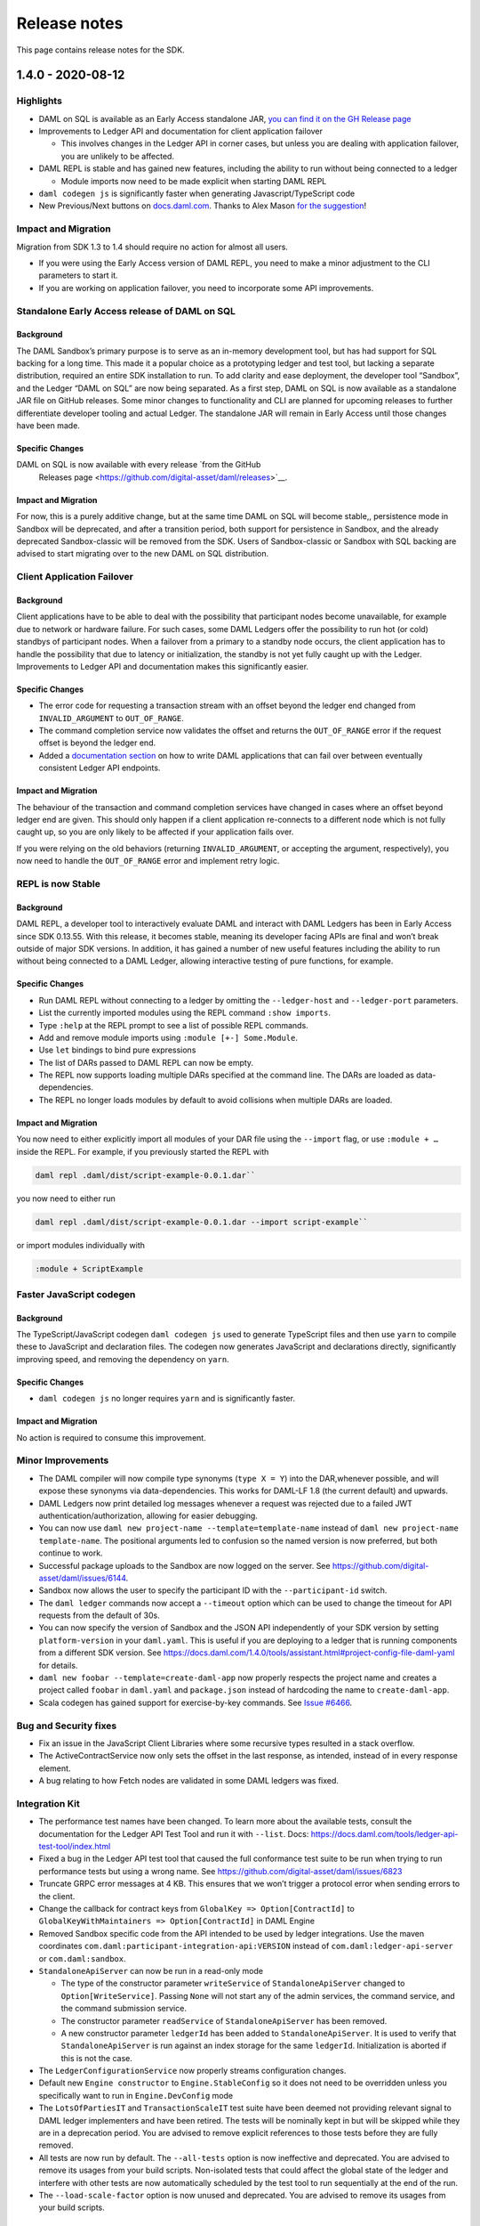 .. Copyright (c) 2020 Digital Asset (Switzerland) GmbH and/or its affiliates. All rights reserved.
.. SPDX-License-Identifier: Apache-2.0

Release notes
#############

This page contains release notes for the SDK.

.. _release-1.4.0:

1.4.0 - 2020-08-12
------------------

Highlights
~~~~~~~~~~

- DAML on SQL is available as an Early Access standalone JAR, `you can find it on
  the GH Release
  page <https://github.com/digital-asset/daml/releases>`__

- Improvements to Ledger API and documentation for client
  application failover

  - This involves changes in the Ledger API in corner cases, but
    unless you are dealing with application failover, you are
    unlikely to be affected.

- DAML REPL is stable and has gained new features, including the
  ability to run without being connected to a ledger

  - Module imports now need to be made explicit when starting DAML
    REPL

- ``daml codegen js`` is significantly faster when generating
  Javascript/TypeScript code
- New Previous/Next buttons on
  `docs.daml.com <https://docs.daml.com/>`__. Thanks to Alex Mason
  `for the
  suggestion <https://discuss.daml.com/t/ledger-model-documentation-improvements/828/2>`__!

Impact and Migration
~~~~~~~~~~~~~~~~~~~~

Migration from SDK 1.3 to 1.4 should require no action for almost all
users.

- If you were using the Early Access version of DAML REPL, you need
  to make a minor adjustment to the CLI parameters to start it.
- If you are working on application failover, you need to
  incorporate some API improvements.

Standalone Early Access release of DAML on SQL
~~~~~~~~~~~~~~~~~~~~~~~~~~~~~~~~~~~~~~~~~~~~~~

Background
^^^^^^^^^^

The DAML Sandbox’s primary purpose is to serve as an in-memory
development tool, but has had support for SQL backing for a long
time. This made it a popular choice as a prototyping ledger and test
tool, but lacking a separate distribution, required an entire SDK
installation to run. To add clarity and ease deployment, the developer
tool “Sandbox”, and the Ledger “DAML on SQL” are now being
separated. As a first step, DAML on SQL is now available as a
standalone JAR file on GitHub releases. Some minor changes to
functionality and CLI are planned for upcoming releases to further
differentiate developer tooling and actual Ledger. The standalone JAR
will remain in Early Access until those changes have been made.

Specific Changes
^^^^^^^^^^^^^^^^

DAML on SQL is now available with every release  `from the GitHub
  Releases page <https://github.com/digital-asset/daml/releases>`__.

Impact and Migration
^^^^^^^^^^^^^^^^^^^^

For now, this is a purely additive change, but at the same time DAML
on SQL will become stable,, persistence mode in Sandbox will be
deprecated, and after a transition period, both support for
persistence in Sandbox, and the already deprecated Sandbox-classic
will be removed from the SDK. Users of Sandbox-classic or Sandbox with
SQL backing are advised to start migrating over to the new DAML on SQL
distribution.

Client Application Failover
~~~~~~~~~~~~~~~~~~~~~~~~~~~

Background
^^^^^^^^^^

Client applications have to be able to deal with the possibility that
participant nodes become unavailable, for example due to network or
hardware failure. For such cases, some DAML Ledgers offer the
possibility to run hot (or cold) standbys of participant nodes. When
a failover from a primary to a standby node occurs, the client
application has to handle the possibility that due to latency or
initialization, the standby is not yet fully caught up with the
Ledger. Improvements to Ledger API and documentation makes this
significantly easier.

Specific Changes
^^^^^^^^^^^^^^^^

- The error code for requesting a transaction stream with an offset
  beyond the ledger end changed from ``INVALID_ARGUMENT`` to
  ``OUT_OF_RANGE``.
- The command completion service now validates the offset and
  returns the ``OUT_OF_RANGE`` error if the request offset is beyond
  the ledger end.
- Added a `documentation
  section <https://docs.daml.com/1.4.0/app-dev/app-arch.html#failing-over-between-ledger-api-endpoints>`__
  on how to write DAML applications that can fail over between
  eventually consistent Ledger API endpoints.

Impact and Migration
^^^^^^^^^^^^^^^^^^^^

The behaviour of the transaction and command completion services have
changed in cases where an offset beyond ledger end are given. This
should only happen if a client application re-connects to a different
node which is not fully caught up, so you are only likely to be
affected if your application fails over.

If you were relying on the old behaviors (returning
``INVALID_ARGUMENT``, or accepting the argument, respectively), you
now need to handle the ``OUT_OF_RANGE`` error and implement retry
logic.

REPL is now Stable
~~~~~~~~~~~~~~~~~~

Background
^^^^^^^^^^

DAML REPL, a developer tool to interactively evaluate DAML and
interact with DAML Ledgers has been in Early Access since SDK
0.13.55. With this release, it becomes stable, meaning its developer
facing APIs are final and won’t break outside of major SDK versions.
In addition, it has gained a number of new useful features including
the ability to run without being connected to a DAML Ledger,
allowing interactive testing of pure functions, for example.

Specific Changes
^^^^^^^^^^^^^^^^

- Run DAML REPL without connecting to a ledger by omitting the
  ``--ledger-host`` and ``--ledger-port`` parameters.
- List the currently imported modules using the REPL command
  ``:show imports``.
- Type ``:help`` at the REPL prompt to see a list of possible REPL
  commands.
- Add and remove module imports using ``:module [+-] Some.Module``.
- Use ``let`` bindings to bind pure expressions
- The list of DARs passed to DAML REPL can now be empty.
- The REPL now supports loading multiple DARs specified at the
  command line. The DARs are loaded as data-dependencies.
- The REPL no longer loads modules by default to avoid collisions
  when multiple DARs are loaded.

Impact and Migration
^^^^^^^^^^^^^^^^^^^^

You now need to either explicitly import all modules of your DAR file
using the ``--import`` flag, or use ``:module + …`` inside the REPL.
For example, if you previously started the REPL with

.. code::

    daml repl .daml/dist/script-example-0.0.1.dar``

you now need to either run

.. code::

    daml repl .daml/dist/script-example-0.0.1.dar --import script-example``

or import modules individually with

.. code::

    :module + ScriptExample

Faster JavaScript codegen
~~~~~~~~~~~~~~~~~~~~~~~~~

Background
^^^^^^^^^^

The TypeScript/JavaScript codegen ``daml codegen js`` used to
generate TypeScript files and then use ``yarn`` to compile these to
JavaScript and declaration files. The codegen now generates
JavaScript and declarations directly, significantly improving speed,
and removing the dependency on ``yarn``.

Specific Changes
^^^^^^^^^^^^^^^^

- ``daml codegen js`` no longer requires ``yarn`` and is
  significantly faster.

Impact and Migration
^^^^^^^^^^^^^^^^^^^^

No action is required to consume this improvement.

Minor Improvements
~~~~~~~~~~~~~~~~~~

- The DAML compiler will now compile type synonyms (``type X = Y``)
  into the DAR,whenever possible, and will expose these synonyms via
  data-dependencies. This works for DAML-LF 1.8 (the current
  default) and upwards.
- DAML Ledgers now print detailed log messages whenever a request
  was rejected due to a failed JWT authentication/authorization,
  allowing for easier debugging.
- You can now use ``daml new project-name --template=template-name``
  instead of ``daml new project-name template-name``. The positional
  arguments led to confusion so the named version is now preferred,
  but both continue to work.
- Successful package uploads to the Sandbox are now logged on the
  server. See https://github.com/digital-asset/daml/issues/6144.
- Sandbox now allows the user to specify the participant ID with the
  ``--participant-id`` switch.
- The ``daml ledger`` commands now accept a ``--timeout`` option
  which can be used to change the timeout for API requests from the
  default of 30s.
- You can now specify the version of Sandbox and the JSON API
  independently of your SDK version by setting ``platform-version``
  in your ``daml.yaml``. This is useful if you are deploying to a
  ledger that is running components from a different SDK version.
  See
  https://docs.daml.com/1.4.0/tools/assistant.html#project-config-file-daml-yaml
  for details.
- ``daml new foobar --template=create-daml-app`` now properly
  respects the project name and creates a project called ``foobar``
  in ``daml.yaml`` and ``package.json`` instead of hardcoding the
  name to ``create-daml-app``.
- Scala codegen has gained support for exercise-by-key commands. See
  `Issue #6466 <https://github.com/digital-asset/daml/pull/6466>`__.

Bug and Security fixes
~~~~~~~~~~~~~~~~~~~~~~

- Fix an issue in the JavaScript Client Libraries where some
  recursive types resulted in a stack overflow.
- The ActiveContractService now only sets the offset in the last
  response, as intended, instead of in every response element.
- A bug relating to how Fetch nodes are validated in some DAML
  ledgers was fixed.

Integration Kit
~~~~~~~~~~~~~~~

- The performance test names have been changed.
  To learn more about the available tests, consult the documentation
  for the Ledger API Test Tool and run it with ``--list``. Docs:
  https://docs.daml.com/tools/ledger-api-test-tool/index.html
- Fixed a bug in the Ledger API test tool that caused the full
  conformance test suite to be run when trying to run performance
  tests but using a wrong name. See
  https://github.com/digital-asset/daml/issues/6823
- Truncate GRPC error messages at 4 KB. This ensures that we won’t
  trigger a protocol error when sending errors to the client.
- Change the callback for contract keys from
  ``GlobalKey => Option[ContractId]`` to
  ``GlobalKeyWithMaintainers => Option[ContractId]`` in DAML Engine
- Removed Sandbox specific code from the API intended to be used by
  ledger integrations. Use the maven coordinates
  ``com.daml:participant-integration-api:VERSION`` instead of
  ``com.daml:ledger-api-server`` or ``com.daml:sandbox``.
- ``StandaloneApiServer`` can now be run in a read-only mode

  - The type of the constructor parameter ``writeService`` of
    ``StandaloneApiServer`` changed to ``Option[WriteService]``.
    Passing ``None`` will not start any of the admin services, the
    command service, and the command submission service.
  - The constructor parameter ``readService`` of
    ``StandaloneApiServer`` has been removed.
  - A new constructor parameter ``ledgerId`` has been added to
    ``StandaloneApiServer``. It is used to verify that
    ``StandaloneApiServer`` is run against an index storage for the
    same ``ledgerId``. Initialization is aborted if this is not the
    case.
- The ``LedgerConfigurationService`` now properly streams
  configuration changes.
- Default new ``Engine constructor`` to ``Engine.StableConfig`` so
  it does not need to be overridden unless you specifically want to
  run in ``Engine.DevConfig`` mode
- The ``LotsOfPartiesIT`` and ``TransactionScaleIT`` test suite have
  been deemed not providing relevant signal to DAML ledger
  implementers and have been retired. The tests will be nominally
  kept in but will be skipped while they are in a deprecation
  period. You are advised to remove explicit references to those
  tests before they are fully removed.
- All tests are now run by default. The ``--all-tests`` option is
  now ineffective and deprecated. You are advised to remove its
  usages from your build scripts. Non-isolated tests that could
  affect the global state of the ledger and interfere with other
  tests are now automatically scheduled by the test tool to run
  sequentially at the end of the run.
- The ``--load-scale-factor`` option is now unused and deprecated.
  You are advised to remove its usages from your build scripts.

.. _release-1.3.0:

1.3.0 - 2020-07-16
------------------

Summary
~~~~~~~

-  The Websocket query and fetch APIs are now stable.
-  The JSON API Server is now released as a standalone JAR file to
   GitHub Releases.
-  DAML Script and REPL now work in Static Time mode and can query
   parties.
-  DAML Studio exposes more details on how contracts were disclosed.
-  The Trigger Service, a solution to host and manage DAML Triggers is
   now available in Early Access.

Known Issues
~~~~~~~~~~~~

The DAML Studio VSCode extension is affected by a known and recently
fixed bug in recent VSCode versions:
https://github.com/microsoft/vscode/issues/89038

For some users this may lead to the Scenario View in VSCode not
rendering correctly. If you are affected by this issue upgrading to
VSCode 1.47 should resolve it.

What’s New
~~~~~~~~~~

Websocket API is stable
^^^^^^^^^^^^^^^^^^^^^^^

Background
>>>>>>>>>>

The JSON API Server exposes several Websocket endpoints which allow
clients to maintain a live view of contract data without polling.
These endpoints have been available since before SDK 1.0 in early
access, and are now considered stable.

Specific Changes
>>>>>>>>>>>>>>>>

-  The API specification for the ``/v1/stream/query`` and
   ``/v1/stream/fetch`` endpoints are finalized and fully
   implemented. 

Impact and Migration
>>>>>>>>>>>>>>>>>>>>

The final version of these endpoints is backwards compatible with SDK
1.0 in the sense that clients of these endpoints from SDK 1.0 work
with SDK 1.3. Thus no action needs to be taken.

Standalone JSON API Server
^^^^^^^^^^^^^^^^^^^^^^^^^^

Background
>>>>>>>>>>

The JSON API Server is a component intended to be run in production
environments to supplement the lower level Ledger API with an
easy-to-use queryable ledger state consumable by any HTTP 1.1 client,
including web browsers. Despite this intended use case, the JSON API
Server was only distributed as part of the SDK, which meant that the
DAML SDK had to be installed on production servers in order to run
the JSON API Server. Providing a stand-alone JAR distribution gives
application operators a much leaner deployment option.

Specific Changes
>>>>>>>>>>>>>>>>

-  A stand-alone JAR distribution of the JSON API Server is available
   at
   https://github.com/digital-asset/daml/releases/download/v1.3.0/http-json-1.3.0.jar

Impact and Migration
>>>>>>>>>>>>>>>>>>>>

This is purely additive to the distribution via the SDK so no action
is needed. However, if you do run the JSON API Server in a test or
production environment, this gives you a leaner and more portable way
of doing so.

More functionality in DAML Script and REPL
^^^^^^^^^^^^^^^^^^^^^^^^^^^^^^^^^^^^^^^^^^

Background
>>>>>>>>>>

DAML Script and REPL had some limitations in key test and
production use cases. Firstly, neither exposed the Time Service,
which made them hard to use in static time mode. Secondly, they
only exposed functions to allocate parties, not to query existing
parties, which required existing parties to be passed in via a
file, or to be obtained using unsafe functions like
``partyFromText``. By exposing the relevant functions of the Ledger
API in DAML Script and REPL, Ledger Time can now be queried and set
in Static Time mode, and existing parties can be queried.

In addition, it is now possible to use DAML Script and REPL with
multiple JWTs, which in particular, means they can be used with
multiple parties on DABL.

Specific Changes
>>>>>>>>>>>>>>>>

-  DAML Script and REPL’s ``getTime`` now correctly handles time
   changes in static time mode and returns the current time by
   querying the time service rather than defaulting to the Unix
   epoch.
   This only works in static time mode and via gRPC. In wallclock
   mode, ``getTime`` continues to return the system time in UTC. When
   run against the JSON API in static time mode, it continues
   returning Unix epoch.
-  Add ``setTime`` to DAML Script and REPL which sets the ledger time
   via the Ledger API time service.
   This only works in static time mode and via gRPC.
-  Add ``listKnownParties`` and ``listKnownPartiesOn`` to query the
   corresponding ListKnownParties endpoint in the Party Management
   service.
-  The time mode for DAML REPL can now be specified using
   the\ ``--static-time`` and ``--wall-clock-time`` flags.
-  You can now use DAML Script with multiple auth tokens. This is
   particularly useful if you are working with the JSON API where you
   can only have one party per token or with an IAM that only
   provides single-party tokens. The tokens are specified in the
   participant configuration passed via ``--participant-config`` in a
   new ``access_token`` field. The existing ``--access-token-file``
   flag is still supported if you want to use the same token for all
   connections. Take a look at the
   `documentation <https://docs.daml.com/1.3.0/daml-script/index.html#running-daml-script-against-authenticated-ledgers>`__
   for more details.

Impact and Migration
>>>>>>>>>>>>>>>>>>>>

This functionality is purely additive so no action needs to be taken.

More Privacy Information in DAML Studio
^^^^^^^^^^^^^^^^^^^^^^^^^^^^^^^^^^^^^^^

Background
>>>>>>>>>>

DAML Studio’s Scenario view allows developers to explore the
transactions resulting from their DAML models in real time. One of
the main uses of doing so is to verify that privacy is preserved as
expected. Until now, the available views only gave information on who
got to see a contract and through which transaction. SDK 1.3 adds
information on the mechanism through which a party learned about a
contract. This saves the developer the work of inferring this from
the detailed transaction view.

Specific Changes
>>>>>>>>>>>>>>>>

-  When displaying scenario results in table view in DAML Studio,
   there’s now a new checkbox “Show Detailed Disclosure” which shows
   indications *why* a party knows about the existence of a
   contract:

   -  ``S`` means the party is a signatory.
   -  ``O`` means the party is an observer.
   -  ``W`` means the party has witnessed the creation of the
      contract.
   -  ``D`` means the party has learned about the contract via
      divulgence.

Impact and Migration
>>>>>>>>>>>>>>>>>>>>

This functionality is purely additive so no action needs to be taken.

Early Access Trigger Service
^^^^^^^^^^^^^^^^^^^^^^^^^^^^

Background
>>>>>>>>>>

DAML Triggers give developers the ability to write automation of
DAML applications in the style of database triggers using the DAML
language itself, aiding code reuse and allowing contract
definitions and basic automation to be packaged and shipped
together. These triggers need to be managed at runtime, which until
now required developers to manage individual JVM processes, raising
the bar to actually deploying DAML Triggers in production. The
Trigger Service provides a way to manage DAML Triggers via a simple
REST API.

The Trigger Service is currently in Alpha, meaning API changes are
still likely, and it notably doesn’t support authentication yet.

Specific Changes
>>>>>>>>>>>>>>>>

-  Added the ``daml trigger-service`` command to the SDK to start the
   Trigger Service. More information in the
   `documentation <https://docs.daml.com/1.3.0-snapshot.20200706.4664.0.5db06051/tools/trigger-service.html>`__.

Impact and Migration
>>>>>>>>>>>>>>>>>>>>

This functionality is purely additive so no action needs to be taken.
If you are already evaluating Triggers for your application, we
highly recommend trying out the Trigger Service as it should ease
their use considerably. We welcome your feedback.

Minor Improvements
^^^^^^^^^^^^^^^^^^

-  The Java Binding’s ``Bot.wire`` and ``Bot.wireSimple`` now return
   a ``Disposable``, which can be used to shut down the flows. You
   are encouraged to call ``.dispose()`` before terminating the
   client.
-  Added a CLI option for specifying the initial skew parameter for
   the time model. You can control the allowed difference between the
   Ledger Effective Time and the Record time using the
   ``--max-ledger-time-skew`` flag.
-  When run with persistence, the Sandbox used to crash if the
   database wasn’t running during startup. It now instead waits for
   the database to start up.
-  Additional CLI options to configure the write pipeline in Sandbox,
   allowing operators to determine at what point back pressure is
   applied. See ``daml sandbox --help`` for details.
-  Initialize the loading indicators in @daml/react of ``useQuery``,
   ``useFetchByKey`` and their streaming variants with ``true``. This
   removes a glitch where the loading indicator was ``false`` for a
   very brief moment when components using these hooks were mounted
   although no data had been loaded yet. Code using these hooks does
   not need to be adapted in response to this change.
-  The create-daml-app example can now be run against a HTTP JSON API
   port specified in the environment variable
   ``REACT_APP_HTTP_JSON_PORT``
-  Improved error messages on unsuccessful key lookups.

Bug and Security Fixes
^^^^^^^^^^^^^^^^^^^^^^

-  ``damlc test --project-root`` now works with relative paths as
   well.
-  The Package Management Service’s ``ListKnownParties`` response’s
   ``PartyDetails`` now properly reflects where a party is non-local
   on distributed, multi-participant ledgers that expose parties to
   remote participants.
-  The application identifier in a command submission request is now
   checked against the authorization token. See
   https://github.com/digital-asset/daml/issues/4409.
-  In scenarios, fetches and exercises of contract keys associated
   with contracts not visible to the submitter are now handled
   properly instead of showing a low-level error.
-  Some libraries in the DAML Studio VS Code Extension were updated
   to fix security issues. DAML Studio now requires VSCode 1.39 or
   newer.
-  Fix an issue in DAML Script where the ``port`` was ignored for
   non-empty paths in the url when running DAML Script over the JSON
   API.
-  Fix an issue in the Ledger API indexer that could have caused a
   crash in the presence of divulged contracts. Exclusively affects
   DAML ledger implementations where distributed participants each
   only see a portion of the ledger. The sandbox is not affected. See
   https://github.com/digital-asset/daml/pull/6607.

Ledger Integration Kit
^^^^^^^^^^^^^^^^^^^^^^

-  The Ledger API Test Tool ``--exclude`` and ``--include`` flags now
   match the full test name as a prefix, rather than just suite
   names. Test name is built by combining the suite name with a test
   identifier, so this change should be fully backwards compatible.
   Run with ``--list-all`` to list all tests (as opposed to just the
   test suites with ``--list``).
-  LfValueTranslation.Cache now requires separate configuration of
   ``lfValueTranslationEventCache`` and
   ``lfValueTranslationContractCache``
-  Upgrade auth0 jwks-rsa version to 0.11.0
-  KVUtils does not commit output keys whose value is identical to
   input anymore
-  The Ledger API Server + Sandbox now accepts a new time model if
   none is set. Previously, it would erroneously be rejected because
   the generation number submitted to was incorrectly set to ``2``
   rather than ``1``. This would not affect most users of Sandbox or
   other kvutils-based ledgers, as if a configuration is set
   automatically on startup when creating a new ledger. This affects
   users who explicitly override the initial ledger configuration
   submit delay to something longer than a few milliseconds.
-  Add 8 new  timer metrics to track database performance when
   storing transactions. The overall time is measured by
   ``daml.index.db.store_ledger_entry``.

   -  Timer ``daml.index.db.store_ledger_entry.prepare_batches``:
      measures the time for preparing batch insert/delete statements
   -  Timer ``daml.index.db.store_ledger_entry.events_batch``:
      measures the time for inserting events
   -  Timer
      ``daml.index.db.store_ledger_entry.delete_contract_witnesses_batch``: 
      measures the time for deleting contract witnesses
   -  Timer
      ``daml.index.db.store_ledger_entry.delete_contracts_batch``:
      measures the time for deleting contracts
   -  Timer
      ``daml.index.db.store_ledger_entry.insert_contracts_batch``:
      measures the time for inserting contracts
   -  Timer
      ``daml.index.db.store_ledger_entry.insert_contract_witnesses_batch``:
      measures the time for inserting contract witnesses
   -  Timer ``daml.index.db.store_ledger_entry.insert_completion``:
      measures the time for inserting the completion
   -  Timer ``daml.index.db.store_ledger_entry.update_ledger_end``:
      measures the time for updating the ledger end

-  Added 4 new timer metrics to track DAML execution performance The
   overall time is measured by ``daml.execution.total``

   -  Timer ``daml.execution.lookup_active_contract_per_execution``:
      measures the accumulated time spent for looking up active
      contracts per execution
   -  Histogram
      ``daml.execution.lookup_active_contract_count_per_execution``:
      measures the number of active contract lookups per execution
   -  Timer ``daml.execution.lookup_contract_key_per_execution``:
      measures the accumulated time spent for looking up contract
      keys per execution
   -  Histogram
      ``daml.execution.lookup_contract_key_count_per_execution``:
      measures the number of contract key lookups per execution

.. _release-1.2.0:

1.2.0 - 2020-06-10
------------------

Summary
~~~~~~~

-  Module prefixes can now be stored in ``daml.yaml``. This means that
   you can use multiple versions of libraries in the same project by
   specifying them in ``daml.yaml`` instead of with the ``--package`` command
   line flag.
-  A new flag, ``--max-lf-value-translation-cache-entries``, allows you to
   set a number of events for which DAML-LF values will be cached.
   This can help reduce latency when serving transactions.

What’s New
~~~~~~~~~~

Module Prefixes
^^^^^^^^^^^^^^^

Background
>>>>>>>>>>

When upgrading a package using a DAML upgrade workflow, one has to
import both the old and new version of the package as dependencies.
If both the package and module names are the same, this used to
require setting compiler flags. The new Module Prefixes feature gives
an easier means of disambiguating the packages and modules.

Specific Changes
>>>>>>>>>>>>>>>>

The compiler picks up a new block ``module-prefixes`` specified
in ``daml.yaml``. ``module-prefixes`` takes entries of the form 
``package: Prefix``, and modules from the package are then accessible using that
prefix. For example, the below makes
module ``X`` from ``foo-1.0.0`` available as ``Foo1.X``,
and ``X`` from ``foo-2.0.0`` as ``Foo2.X``.

.. code::

   module-prefixes:
     foo-1.0.0: Foo1
     foo-2.0.0: Foo2

Refer to the `documentation <https://docs.daml.com/1.2.0/daml/reference/packages.html#handling-module-name-collisions>`__ for
detailed information.

Impact and Migration
>>>>>>>>>>>>>>>>>>>>

This is a purely additive feature, so no migration is necessary. If
your project uses the old ``--package`` compiler flag to disambiguate
packages, you can switch to this simpler method.

Minor Improvements
~~~~~~~~~~~~~~~~~~

-  The Sandbox’s ``--max-lf-value-translation-cache-entries`` option
   allows you to set a number of events for which DAML-LF values are
   cached. This can reduce latency in serving transactions.
-  ``daml damlc inspect-dar`` now has a ``--json`` flag to produce
   machine-readable output. See
   the `documentation <https://docs.daml.com/1.2.0/daml/reference/packages.html#inspecting-dars>`__
   for more information.
-  The Scala bindings have gained a method, ``LedgerClient#close``, which
   will shut down the channel and await termination. This is
   optional; the channel will still be shut down on JVM exit if this
   method is not called.
-  Record dot syntax like ``rec.field1.field2`` is now handled in
   expressions entered into the REPL.
-  ``daml trigger``, ``daml script`` and ``daml repl`` now all support
   the ``--max-inbound-message-size`` command line flag, which configures
   the maximum size of transactions that can be handled.
-  The ``createAndExerciseCmd`` command has been added to DAML Triggers.

Security and Bugfixes
~~~~~~~~~~~~~~~~~~~~~

-  Dependencies have been upgraded to newer versions to avoid
   exposure to reported security vulnerabilities.

   -  Upgrade ``jackson`` version to ``2.11.0`` from ``2.9.9.3``
   -  Upgrade ``io.grpc:grpc-xxxxx`` and ``io.netty:netty-xxx`` version
      to latest
   -  Upgrade ``protobuf`` and ``protobuf-java`` to 3.11.0

-  A Sandbox Classic migration issue when used with postgres has been
   fixed.
   See `#6017 <https://github.com/digital-asset/daml/issues/6017>`__
-  A bug where large multi-command transactions would cause a stack
   overflow in DAML Script was fixed.
-  The Standard Library’s ``DA.Text.splitOn`` function will now correctly
   handle the case where the separator appears at the end but should
   not be matched, as in ``splitOn "aa" "aaa" == ["", "a"]``.
   See `#5786 <https://github.com/digital-asset/daml/issues/6017>`__ for
   more details.
-  The DAML linter, dlint, has been improved by removing some
   Haskell-based rules not currently applicable to DAML and by
   changing some function references.

Ledger Integration Kit
~~~~~~~~~~~~~~~~~~~~~~

-  The Ledger API Server emits new metrics for the LF Value Cache. If
   the ``--max-state-value-cache-size`` is greater than zero, the
   following additional metrics will be recorded under the
   ``daml.kvutils.submission.validator.state_value_cache`` namespace: 

   -  ``hits``
   -  ``misses``
   -  ``load_successes``
   -  ``load_failures``
   -  ``load_total_time``
   -  ``evictions``
   -  ``evicted_weight``

-  Added new Ledger API Server metrics
   for ``daml.index.db.*.translation`` to measure the time spent
   translating to and from the serialized DAML-LF values when fetched
   from the participant index.
-  Added new Ledger API Server metrics
   for ``daml.index.db.*.deserialization`` to measure the duration of the
   translation of the serialized DAML-LF values when fetched from the
   participant index.
-  The Ledger API Test Tool has gained
   the ``TransactionSize`` performance benchmark test.

.. _release-1.1.1:

1.1.1 - 2020-05-13
------------------

Summary
~~~~~~~

- New package management endpoints on the JSON API

- Better TLS Support for the JSON API

  - Action required if you start the JSON API using daml json-api and
    do not run it behind a reverse proxy.

What’s New
~~~~~~~~~~

New Package Management Endpoints on the JSON API
^^^^^^^^^^^^^^^^^^^^^^^^^^^^^^^^^^^^^^^^^^^^^^^^

Background
>>>>>>>>>>

The Ledger API’s package management service allows uploading,
downloading and listing of DAML packages available on a DAML Ledger.
For situations where connecting to the Ledger API is not possible or
is inconvenient, these services are now available through the JSON
API as well.

Specific Changes
>>>>>>>>>>>>>>>>

The JSON API has three new endpoints

-  ``GET /v1/packages`` -- returns all package IDs
-  ``GET /v1/packages/<package ID>`` -- downloads a given DALF package
-  ``POST /v1/packages`` -- uploads a DAR file to the ledger

Impact and Migration
>>>>>>>>>>>>>>>>>>>>

This is a purely additive change. Users who connect to gRPC from
their applications for the sole purpose of managing DAML packages may
switch over to the new endpoints to eliminate dependencies on gRPC or
Ledger API language bindings.

Better TLS Support for the JSON API
^^^^^^^^^^^^^^^^^^^^^^^^^^^^^^^^^^^

Background
>>>>>>>>>>

In addition to the numerous new TLS options introduced in SDK 1.0.0,
the JSON API can now also connect to the Ledger API via TLS. To
protect against insecure connections which may leak access tokens, it
also adds a warning if not run behind a reverse proxy that terminates
TLS connections. This warning will become an error in a future
release.

Specific Changes
>>>>>>>>>>>>>>>>

-  The JSON API accepts new command line parameters ``--pem``, ``--crt``,
   ``--cacrt``, and ``--tls``, which configure it to connect to the Ledger
   API using TLS.
-  By default, the JSON API now checks that connections are made
   through a reverse-proxy providing HTTPS, ensuring that JWT tokens
   don't leak. To disable this check, such as for development, pass
   ``--allow-insecure-tokens``. A failed check currently results in a
   warning.

Impact and Migration
>>>>>>>>>>>>>>>>>>>>

``daml start`` automatically sets this flag so there is no migration
needed. If you are starting the JSON API manually, we advise you to
add the flag ``--allow-insecure-tokens`` for development environments,
and to run the JSON API behind a TLS-enabled reverse proxy in
production.

Minor Improvements
~~~~~~~~~~~~~~~~~~

-  Faster Sandbox reset via the ResetService.
-  ``daml trigger`` and  ``daml script`` now default to wall clock time if 
   neither ``--wall-clock-time`` or ``--static-time`` is passed.
-  daml script now has an ``--output-file`` option that can be used to
   specify a file the result of the script should be  written to.
   Similar to ``--input-file`` the result will be output in the DAML-LF
   JSON encoding.
-  You can now disable implicit party allocation of the Sandbox by
   passing the flag ``--implicit-party-allocation=false``. This makes it
   easier to test as you would against another ledger which does not
   support this feature.
-  The ``daml ledger`` commands no longer require the Bearer prefix in
   the access token file. This matches the behavior of DAML Script
   and other SDK tools.
-  Added ``--max-commands-in-flight`` to Sandbox CLI configs. This limits
   the maximum number of unconfirmed commands in flight in
   CommandService.


Improvements to Early Access Features
~~~~~~~~~~~~~~~~~~~~~~~~~~~~~~~~~~~~~

-  ``daml damlc visual`` now works properly in projects consisting of
   multiple packages.
-  Fix a bug where ``exerciseByKey`` was not properly recognized by
   daml damlc visual.
-  DAML REPL now produces better error messages on calls to ``error``
   and ``abort``.


Bug Fixes
~~~~~~~~~

-  Fix a bug where scenarios with names containing special characters
   resulted in a crash in the scenario service.
-  The Sandbox properly respects the ``--log-level`` CLI parameter
-  The sandbox now properly delays command submissions using
   ``minLedgerTimeAbs`` or ``minLedgerTimeRel``. See `issue
   #5480 <https://github.com/digital-asset/daml/issues/5480>`__.
-  Migrating from Sandbox 0.13.55 to Sandbox Classic 1.0.0 could have
   introduced contracts falsely reported as active when in fact they
   are not. Migrating to Sandbox Classic 1.1.0 will fix the issue.
   See `issue
   #5659 <https://github.com/digital-asset/daml/issues/5659>`__.

Changes to Ledger Integration Kit
~~~~~~~~~~~~~~~~~~~~~~~~~~~~~~~~~

These changes only affect ledger integrators and operators that
consume the metrics emitted by the DAML Integration Kit. We have
introduced new metrics and adjusted the naming of existing metrics to
be consolidated. If you have built a dashboard for a ledger built
using the integration kit, then you will need to adapt that
dashboard. The changes are as follows.

We have introduced these new metrics:

-  a timing metric for the commit at ``daml.kvutils.writer.commit``.
-  a metric for command validation upon submission,
   ``daml.commands.validation``.
-  ``daml.commands.submissions`` is a new timer that measures all
   submissions.
-  ``daml.commands.valid_submissions`` is a new meter that counts valid
   ``(unique, interpretable)`` submissions.
-  ``daml.kvutils.reader.parse_updates`` is a new timer that measures the
   translation time of ledger log entries when serving state updates
   to the indexer.
-  ``daml.kvutils.reader.open_envelope`` is a new timer that measures the
   deserialization time of ledger log entries when serving state
   updates to the indexer.
-  ``daml.ledger.log.append`` is a new timer that measures the time for
   writing new log entries.
-  ``daml.ledger.state.read`` is a new timer that measures reading from
   the ledger state.
-  ``daml.ledger.state.write`` is a new timer that measures writing to
   the ledger state.

- We have renamed these metrics:

  -  ``daml.lapi.command_submission_service.failed_command_interpretations``
     has been renamed to ``daml.commands.failed_command_interpretations``.
  -  ``daml.lapi.command_submission_service.deduplicated_commands`` has
     been renamed to ``daml.commands.deduplicated_commands``.
  -  ``daml.lapi.command_submission_service.delayed_submissions`` has been
     renamed to ``daml.commands.delayed_submissions``.
  -  ``daml.lapi.command_submission_service.submitted_transactions`` has
     been renamed to ``daml.services.write.submit_transaction``.

- The metrics registry should now be passed using the new
  ``com.daml.metrics.Metrics`` type, which wraps/replaces
  ``com.codahale.metrics.MetricsRegistry``.
- ``maxDeduplicationTime`` configuration (the maximum time window during
  which commands can be deduplicated) has moved from
  ``SubmissionConfiguration`` to the ``Configuration`` class.
- Engine is now mandatory in several  participant api server related
  constructors to avoid running multiple interpretation engines.

.. _release-1-0-1:

1.0.1 - 2020-04-27
------------------

This is a bugfix release for SDK 1.0.0. All users of SDK 1.0.0 are
encouraged to upgrade at their earliest convenience. This release
fixes 3 issues:

1. Fix an issue with false negative contract key lookups by
   non-stakeholders (see
   https://github.com/digital-asset/daml/issues/5562 for
   details).

   This issue affected the new Sandbox introduced in SDK
   1.0.0 (but not sandbox-classic) as well as the scenario
   service. Both Sandbox and the scenario service are fixed.

2. Fix a crash in the scenario service.

   SDK 1.0 introduced a bug where the scenario service would crash if
   a failing transaction contained transient contracts. In DAML Studio this was shown as the following error:

.. code::

   BErrorClient (ClientIOError (GRPCIOBadStatusCode StatusUnknown (StatusDetails {unStatusDetails = \“\”})))

3. Fix an issue where Sandbox incorrectly rejected certain commands
   relying on ``getTime`` during validation (see
   https://github.com/digital-asset/daml/issues/5662 for
   details). This was only an issue if you set either
   ``min_ledger_time_rel`` or ``min_ledger_time_abs``.

.. _release-1-0-0:

1.0.0 - 2020-04-15
------------------

Summary
~~~~~~~

-  New JavaScript/TypeScript client-side tooling is now stable and
   the recommended way to build DAML applications. A new
   `Getting Started Guide <https://docs.daml.com/1.0.0/getting-started/index.html>`__
   based on these tools has replaced the Quickstart guide.
-  The Time Model has been improved so that it works seamlessly
   without user input to the Ledger API. Action needed when you
   update to the latest version of API bindings or recompile gRPC
   clients.
-  More TLS configuration options for DAML Ledgers.
-  The next generation Sandbox is now the default, bringing an
   experience closer to a distributed ledger. Immediate action is
   needed if your project is relying on scenarios for ledger
   initialization.
-  Cleanup of names, deprecated features and language versions.
   Immediate action needed if you use any Java dependencies with
   ``com.digitalasset`` packages or Maven coordinates.

Known issues
~~~~~~~~~~~~

- The new Sandbox has a known issue where some false negative contract key lookups
  are only correctly validated on the read path, not on the write path. The net
  effect is that with carefully constructed DAML models, non-conformant transactions can
  be recorded in the underlying storage, which may lead to data continuity issues when this issue is fixed.
  Full details can be found on `GitHub issue #5563 <https://github.com/digital-asset/daml/issues/5562>`__.

What’s New
~~~~~~~~~~

New Client Tooling
^^^^^^^^^^^^^^^^^^

Background
>>>>>>>>>>

Distributed applications are much more than smart contracts running
on a distributed ledger, and in 2019 we set out to make it
significantly easier to build that part of applications which lives
off-ledger: Automations, Integrations, and UIs. The new tooling is
focused on giving application developers an easy-to-consume,
real-time ledger state, which moves the development experience away
from event sourcing and makes it similar to working with a database.

-  The HTTP JSON API: giving a queryable view of the ledger state and
   endpoints to submit transactions, all using an easy-to-consume
   JSON format.
-  A JavaScript/TypeScript code generator: turning a DAML package
   into a (typed) library to interact with the HTTP JSON API.
-  A set of JavaScript/TypeScript client libraries: working hand in
   hand with the code generator to interact with the HTTP JSON API,
   and bind ledger data to React components.
-  A new Getting Started Guide shows how all these pieces fit
   together to build a complete distributed end-to-end application
   with a custom UI.

The HTTP JSON API is designed to be consumable from any language
ecosystem. The choice of JavaScript (and React) for the rest of the
tooling was driven by the desire to aid application development all
the way up to UIs, using the most widely adopted technologies.

Specific Changes
>>>>>>>>>>>>>>>>

-  The documentation has a new `Getting Started Guide <https://docs.daml.com/1.0.0/getting-started/index.html>`__.
   The previous Quickstart guide has moved under the Java Bindings section.
-  There is a new SDK template with a skeleton for an end-to-end
   application using the new tooling. It’s documented and used in the
   new Getting Started Guide. Use ``daml new create-daml-app create-daml-app`` to
   get started.
-  The ``/v1`` endpoints of the HTTP JSON API and the JavaScript Code
   Generator and Support Libraries are now stable.

   -  The JSON API has gained an endpoint to allocate parties:
      ``/v1/parties/allocate``.

-  Support for maps and lists has been removed from the query
   language.
-  Note that the WebSockets streaming endpoint of the HTTP JSON API
   is still under development.

Impact and Migration
>>>>>>>>>>>>>>>>>>>>

The new client tooling is almost purely additive so for most, no
action is needed. For new applications, we recommend this tooling as
it makes a lot of things quicker and easier. However, direct use of
the Ledger API and HTTP JSON API continues to be a good option for
anyone needing lower-level control or wanting to use a different
language for their applications.

The only non-backwards compatible change compared to previous
versions is the removal of queries on lists and maps in the HTTP JSON
API. There is no trivial migration for this. If you were relying on
these capabilities please get in touch with us via community@daml.com,
`on our forum <https://discuss.daml.com>`_, or `on Slack <https://slack.daml.com>`_. 
We’d like to hear how you were making use of the feature
so that we can replace it with something better, and we will make
some suggestions to work around the removal.

Improved Time Model
^^^^^^^^^^^^^^^^^^^

Background
>>>>>>>>>>

SDK Release 0.13.55 introduced a new method for command deduplication
and deprecated the command field ``maximum_record_time``. SDK Release 1.0
further improves the Ledger Time model so that users no longer need
to pass in any time related information to the Ledger API. The new
time model is designed to work under almost all circumstances without
user intervention, making developing applications against DAML
Ledgers easier in practice.

Specific Changes
>>>>>>>>>>>>>>>>

-  The Sandbox no longer emits Checkpoints at regular intervals in
   wall clock mode.
-  The ``ledger_effective_time`` and ``maximum_record_time`` fields have been
   removed from the Ledger API, and corresponding fields have been
   removed from the  HTTP JSON API and Ledger API language bindings.
-  The ``--default-ttl`` command line argument of the HTTP JSON API is
   gone.
-  Ledger Time is no longer strictly monotonically increasing, but
   only follows causal monotonicity: Ledger Time of transactions is
   greater than or equal to the Ledger Time of any input contract.
-  The Command Service is no longer idempotent with respect to
   duplicate submissions. Duplicate submissions now instead return an
   ``ALREADY_EXISTS`` error, consistent with the new deduplication
   mechanism of the Command Submission Service.

Impact and Migration
>>>>>>>>>>>>>>>>>>>>

Old applications will continue running against new ledgers, but
ledger time and maximum record time set on submissions will
be ignored. As soon as the client-side language bindings or compiled
gRPC services are updated, the fields will need to be removed as they
are no longer part of the API specification.

Better TLS Support
^^^^^^^^^^^^^^^^^^

Background
>>>>>>>>>>

DAML Ledgers have always supported exposing the Ledger API via TLS,
but support on consuming applications was inconsistent and often
required client certificates. From this release onward, more client
components support consuming the Ledger API via TLS without client
authentication.

Specific Changes
>>>>>>>>>>>>>>>>

-  When Sandbox is run with TLS enabled, you can now configure the
   requirement for client authentication via  ``--client-auth``. See the
   `documentation <https://docs.daml.com/1.0.0/tools/sandbox.html#running-with-tls>`__
   for more information.
-  The ``daml deploy`` and ``daml ledger`` commands now support connecting to
   the Ledger API via TLS. See their
   `documentation <https://docs.daml.com/1.0.0/deploy/generic_ledger.html>`__
   for more information.
-  DAML Script and DAML Triggers now support TLS by passing the ``--tls``
   flag. You can set certificates for client authentication via ``--pem``
   and ``--crt`` and a custom root CA for validating the server
   certificate via -``-cacrt``.

-  Navigator, DAML Script, DAML REPL, DAML Triggers, and Extractor
   can now run against a TLS-enabled ledger without client
   authentication. You can enable TLS without any special
   certificates by passing ``--tls``.
-  DAML Script and DAML Triggers have the option to configure
   certificates for client authentication via ``--pem`` and ``--crt`` and a
   custom root CA for validating the server certificate via ``--cacrt``.

Impact and Migration
>>>>>>>>>>>>>>>>>>>>

This is a new capability, so no action is needed. These new
features are useful in production environments where client to
ledger connections may need to be secured.

Next Generation Sandbox
^^^^^^^^^^^^^^^^^^^^^^^

Background
>>>>>>>>>>

The DAML Sandbox has had a major architectural overhaul to bring it
and its user experience even closer in line with other DAML Ledgers.
The new Sandbox is now the default, but the “classic” Sandbox is
included as a deprecated version in this release. The classic Sandbox
will be removed from the SDK in a future release and will not be
actively developed further.

Specific Changes
>>>>>>>>>>>>>>>>

-  daml sandbox and daml start start the new Sandbox. The classic
   sandbox can be invoked via ``daml sandbox-classic`` and
   ``daml start --sandbox-classic``.

-  Wall Clock Time mode (``--wall-clock-time``) is now the default.
-  Scenarios are no longer supported for ledger initialization.
-  Contract identifiers are hashes instead of longer sequence
   numbers.

   -  A new static contract identifier seeding scheme has been added
      to enable reproducible contract identifiers in combination with
      ``--static-time``. Set flag ``--contract-id-seeding=static`` to use it.

-  Ledger API Offsets are no longer guaranteed to be a parsable
   number. They are an opaque string that can be compared
   lexicographically.
-  The command line flags ``--auth-jwt-ec256-crt`` and
   ``--auth-jwt-ec512-crt`` were renamed to ``--auth-jwt-es256-crt`` and
   ``--auth-jwt-es512-crt``, respectively, to align them with the
   cryptographic algorithms used.

Impact and Migration
>>>>>>>>>>>>>>>>>>>>

The impact is primarily on demo applications running in static time
mode and/or using scenarios for ledger initialization. Since both the
classic  and new Sandbox are compliant DAML Ledgers, there is no
difference in behavior apart from these fringes.

If you rely on static time mode, set it explicitly using
``--static-time``.

-  If you rely on reproducible contract identifiers, also set
   ``--contract-id-seeding=static``.

If you use a scenario for ledger initialization, `migrate to DAML
Script <https://docs.daml.com/1.0.0/daml-script/index.html#using-daml-script-for-ledger-initialization>`__.
If you were parsing ledger offsets, you need to find a way to stop
doing so. This is not guaranteed to be possible on DAML Ledgers other
than the classic Sandbox. If you were relying on doing so, get in
touch with us on community@daml.com. We’d like to help with migration
and want to understand how you were using this so we can better
support your use case.
If you were using ES256 or ES512 signing for authentication, adjust
your command line flags.
If you were running the now classic sandbox with persistence in a SQL
database, you need to recreate contracts in the ledger run with the
new sandbox. There is no automatic data migration available.
To ease transition, you can revert back to the classic Sandbox using
``daml sandbox-classic`` and ``daml start --sandbox-classic=yes``. Note that
the classic Sandbox is deprecated and will be removed in a future
release.

Cleanup for DAML SDK 1.0
^^^^^^^^^^^^^^^^^^^^^^^^

Background
>>>>>>>>>>

As we are moving into the 1.0 release line, we have done some cleanup
work, aligning names of artifacts, removing deprecated language
versions, streamlining the release process, and finishing a few
language tweaks by turning select warnings into errors. 

Specific Changes
>>>>>>>>>>>>>>>>

-  All Java and Scala packages starting with ``com.digitalasset.daml``
   and ``com.digitalasset`` are now consolidated under ``com.daml``. 

   -  **Impact:** Changing the version of some artifacts to 1.0 will
      cause a resolution error.
   -  **Migration:** Changing Maven coordinates and imports using a
      find and replace should be enough to migrate your code.

-  Ledger API services are now under the ``com.daml`` package. A
   compatibility layer has been added to also expose the services
   under the ``com.digitalasset`` package.

   -  **Impact:** grpcurl does not work with the compatibility layer.
   -  **Migration:** Scripts using grpcurl need to change the service
      name from ``com.digitalasset`` to ``com.daml``.

-  < DAML SDK 1.0: ``com.digitalasset.ledger.api.v1.TransactionService``

   ≥ DAML SDK 1.0: ``com.daml.ledger.api.v1.TransactionService``)

-  The default DAML-LF target version is now 1.8.

   -  **Impact:** Projects will not run against old DAML Ledgers that
      do not support DAML-LF 1.8.
   -  **Migration:** You can target 1.7 by specifying ``--target=1.7`` in
      the ``build-options`` field in your ``daml.yaml``.

-  All DAML-LF versions <1.6 are deprecated and will not be supported
   on DAML Ledgers.

   -  **Impact:** The new Sandbox will not run DAML code compiled to
      DAML-LF 1.5 or earlier.
   -  **Migration**: Use classic Sandbox to run older DAML models.

-  We no longer release the SDK to Bintray.

   -  **Impact:** If you were relying on artifacts on Bintray, you
      will not be able to update to version 1.0 without changing the
      repository.
   -  **Migration:** The new locations are as follows:

      -  SDK Releases and Protobuf files are released to GitHub
         Releases.
      -  Java/Scala artifacts are on Maven Central.
      -  JavaScript artifacts are on NPM.

-  File names must now match up with module names. This already
   produced a warning in previous releases

   -  **Impact:** Projects in which there are mismatches will no
      longer build.
   -  **Migration:** Change your ``.daml`` filenames to match module
      names.

-  It is now an error to define a record with a single constructor
   where the constructor does not match the type name. This
   restriction only applies to single-constructor records. Variants
   and enums are not affected. This already produced a warning in SDK
   0.13.55.

   -  **Impact:** Projects with now illegal type declarations will no
      longer build.
   -  **Migration:** In declarations of the type ``data X = Y with ..``,
      you have to change the type name (``X``) to match data constructor
      name (``Y``) or vice versa.

-  The compiler name collision check has been extended to also count
   the case as a collision where you have a type ``B`` in module ``A`` and a
   module ``A.B.C`` (but no module ``A.B``).

   -  **Impact:** Projects with such module names will produce
      warnings and stop compiling in a future release. The JavaScript
      Code Generator is not usable on packages that don’t uphold this
      restriction.
   -  **Migration:** You have to rename your modules to avoid such
      name clashes.

Impact and Migration
>>>>>>>>>>>>>>>>>>>>

Impacts and migrations are covered item by item in Specific Changes
above.

Progress on Features Under Development
^^^^^^^^^^^^^^^^^^^^^^^^^^^^^^^^^^^^^^

Background
>>>>>>>>>>

Work is progressing on two features that are currently under active
development.

#. The DAML REPL, introduced with SDK 0.13.55 is becoming richer in
   its abilities, getting ever closer in capabilities to DAML Script.
#. Work on a Websockets streaming version of the HTTP JSON API’s
   querying endpoints is progressing. The aim with this streaming
   service is to combine the ease of consumption of the HTTP JSON API
   with the liveness provided by a streaming API.

Specific Changes
>>>>>>>>>>>>>>>>

-  DAML REPL

   -  You can now use import declarations at the REPL prompt to bring
      additional modules into scope.
   -  You can now use more complex patterns in statements, e.g.,
      ``(x,y) <- pure (1,2)``.
   -  You can now connect to a ledger with authentication using
      ``daml repl --access-token-file=path/to/tokenfile`` option.

-  Websockets on the HTTP JSON API

   -  The error format has changed to match the synchronous API:
      ``{"status": <400 \| 401 \| 404 \| 500>, "errors": <JSON array of
      strings> }``.
   -  The streaming version of the query and fetch-by-key endpoints now
      emit the last seen ledger offset. These offsets can be fed back to
      new requests to start the stream at said offset. Such offset
      messages are also used for heartbeating instead of the previous
      explicit heartbeat messages.

Impact and Migration
>>>>>>>>>>>>>>>>>>>>

The only impacts are on consumers of the Websocket streaming APIs.
Those consumers will have to make some minor adjustments to include
the API changes around error handling and ledger offsets.

Minor Changes and Fixes
^^^^^^^^^^^^^^^^^^^^^^^

-   Better support for snapshot releases in the DAML Assistant.

   -  ``daml version`` can now list the available snapshot versions by
      passing the flag ``--snapshots=yes``.

   -  ``daml install latest`` can now include the latest snapshot version
      by passing the flag ``--snapshots=yes``.
   -  DAML Script can now be run over the HTTP JSON API, which means
      it now runs against project:DABL. Take a look at the
      `documentation <https://docs.daml.com/1.0.0/daml-script/index.html#running-daml-script-against-the-http-json-api>`__
      for instructions and limitations.

-  Party strings are now restricted to 255 characters.

   -  **Impact:** If you used the Sandbox with very long Party
      strings they’ll be rejected by the new Sandbox and other DAML
      Ledgers.
   -  **Migration:** Shorten your Party strings. Note that in ledgers
      other than Sandbox, you may not be able to choose them entirely
      freely anyway.

-  You can now disable starting Navigator as part of ``daml start`` in
   your ``daml.yaml`` file by adding ``start-navigator: false``.

-  Calls to the ``GetParties`` API function with an empty list of parties
   no longer results in an error, but in an empty response.

.. _release-0-13-55:

0.13.55 - 2020-03-18
--------------------

Summary
~~~~~~~

- DAML Script is officially supported

  - Action required by April 2020 if you use scenarios for Sandbox initialization

- DAML Repl is available as an experimental feature

- Support for cross-SDK DAR Dependencies and Contract Upgrades

  - Action required to mitigate an upcoming restriction to DAML type naming

- Improved daml.yaml features

- More consistent APIs regarding contract visibility

  - Potentially breaking change that is unlikely to affect any existing DAML applications

- New command deduplication feature

  - Action required by April 2020 if you rely on maximum record time for command deduplication

- Security improvement

  - Immediate action required to make SDK components continue to listen on external network interface

What’s New
~~~~~~~~~~

DAML Script - A better way to initialize and test your ledger
^^^^^^^^^^^^^^^^^^^^^^^^^^^^^^^^^^^^^^^^^^^^^^^^^^^^^^^^^^^^^

Background
>>>>>>>>>>

Being able to script the interaction with a DAML ledger is useful for testing, application initialization, and even one-off operations in production use. DAML scenarios cover a subset of those uses: Realtime testing and feedback in the IDE and ledger initialization in the Sandbox in static time mode. The main drawback of scenarios is that outside of the IDE, they only work with the Sandbox in static time mode and only during ledger initialisation. We have, therefore, built DAML Script, which generalizes the concepts behind Scenarios to work for any DAML Ledger, at any time. Going forward, we will deprecate ledger initialization based on Scenarios, and we recommend users to start using DAML Script now.

Specific Changes
>>>>>>>>>>>>>>>>

- :doc:`/daml-script/index` is no longer experimental
- ``daml.yaml`` now supports the specification of an initialization script via the init-script field, which is analogous to the scenario field.
- DAML Script now works against ledgers with authentication with tokens passed in via the ``--access-token-file`` flag
- DAML Sandbox now shows a deprecation warning if a scenario is used for initialization

Impact and Migration
>>>>>>>>>>>>>>>>>>>>

Scenarios for Sandbox initialization will no longer be supported with the next SDK release in April 2020, but will continue to be supported for DAML model testing in the IDE and command line. If you are using a scenario to initialize the Sandbox today, we recommend migrating that to a DAML script. DAML Script has similar syntax to Scenarios. Take a look at the `documentation <https://docs.daml.com/daml-script/index.html#migrating-from-scenarios>`_ for instructions on how to migrate from scenarios to DAML script.

Experimental: DAML Repl - Interactive DAML Script
^^^^^^^^^^^^^^^^^^^^^^^^^^^^^^^^^^^^^^^^^^^^^^^^^

Background
>>>>>>>>>>

We are introducing an interactive read-eval-print-loop (REPL) for interacting with a DAML ledger. This feature is analogous to using an interactive shell session to examine and change the data in a relational database. It is based on DAML Script and allows accessing all functions from your DAML code. We encourage you to test this feature and provide feedback. It is still marked as experimental, so we can incorporate your feedback effectively and efficiently.

Specific Changes
>>>>>>>>>>>>>>>>

- Introduction of the ``daml repl`` cli command

Impact and Migration
>>>>>>>>>>>>>>>>>>>>

DAML Repl is an entirely new feature, and no changes to existing projects are needed. Please refer to the :doc:`docs </daml-repl/index>` for more information on this new functionality.

DAML-LF 1.8 brings cross-SDK upgrades and data dependencies
^^^^^^^^^^^^^^^^^^^^^^^^^^^^^^^^^^^^^^^^^^^^^^^^^^^^^^^^^^^

Background
>>>>>>>>>>

One of DAML’s unique features is that the clear data ownership based on signatories allows for clean contract upgrades directly from within DAML. So far, this required SDK versions of the original and the new DAML contracts to be equal, a limitation that we obviously wanted to lift. This release lifts this restriction and adds support for contract migrations across SDK versions thanks to adding support for ``data-dependencies`` in ``daml.yaml``.

``dependencies`` and ``data-dependencies`` are source and binary dependencies respectively. dependencies should be used to include any libraries (e.g. the DAML Standard Library) that are always deployed together with the project, whereas ``data-dependencies`` should be used for any dependencies that are independently deployable, for example the `DAML Finance Library <https://github.com/digital-asset/lib-finance>`_, or applications already running on the target ledger.

Specific Changes
>>>>>>>>>>>>>>>>

- ``daml.yaml`` now supports a section for ``data-dependencies`` in addition to dependencies
- The already deprecated ``daml migrate`` command has been removed
- Data constructors for record types have to be the same as the type name.

Impact and Migration
>>>>>>>>>>>>>>>>>>>>

To make use of this feature, DAML projects have to be compiled to DAML-LF 1.8. The current default is still 1.7, and so this has to be done by passing in the flag ``--target=1.8``. Detailed information on the upgrading and dependency functionality can be found in the :doc:`docs </upgrade/index>`.
Data constructors that don’t match record type names have to be renamed. For example, if you had a record type ``data Foo = Bar with ..``, you need to change it to ``data Foo = Foo with ..``.

More functionality in daml.yaml
^^^^^^^^^^^^^^^^^^^^^^^^^^^^^^^

Background
>>>>>>>>>>

The project file ``daml.yaml`` should tell the DAML Assistant CLI everything it needs to know to set up a test environment using daml start. However, until this release, there were certain Sandbox, Navigator, and HTTP JSON API settings that needed to be set through additional command line flags. These can now be set using ``sandbox-options``, ``navigator-options`` and ``json-api-options`` sections in ``daml.yaml``.

Specific Changes
>>>>>>>>>>>>>>>>

- Items under the ``sandbox-options``, ``navigator-options`` and ``json-api-options`` sections in ``daml.yaml`` are picked up by daml start and passed to the respective components.

Impact and Migration
>>>>>>>>>>>>>>>>>>>>

Command line arguments like  ``daml start --sandbox-option="--wall-clock-time"`` will keep working as before, but you can now simplify your CLI usage moving them into ``daml.yaml``.

Cleanup of some API services and components
^^^^^^^^^^^^^^^^^^^^^^^^^^^^^^^^^^^^^^^^^^^

Background
>>>>>>>>>>

Privacy is one of DAML’s primary concerns, with visibility of data usually constrained to signatories and observers of contracts. However, there are two well-documented and controlled mechanisms through which non-observers can learn about contracts: :ref:`Divulgence and Witnessing <da-model-divulgence>`.

Whether events or contracts that are known due to those mechanisms are shown in APIs or tools used to be inconsistent and led to oddities such as the Navigator showing assets that had been transferred. This change addresses these inconsistencies and ensures divulged and witnessed contracts are only included in APIs returning `transaction trees <https://docs.daml.com/app-dev/grpc/proto-docs.html#transactiontree>`_.

Specific Changes
>>>>>>>>>>>>>>>>

- The Flat Transaction Service and Active Contract Service no longer include divulged and witnessed contracts
- The JSON API no longer includes divulged and witnessed contracts
- The Extractor no longer stores divulged and witnessed contracts and the column ``contract.witness_parties`` has been renamed to ``contract.stakeholders``

Impact and Migration
>>>>>>>>>>>>>>>>>>>>

Applications are unlikely to be accidentally relying on the current behaviour so there is probably little to no impact on existing DAML applications. In general, if you want to share data on a DAML ledger, we recommend using the observer mechanism or sharing it in dedicated sharing contracts as highlighted in the `Broadcast Example <https://github.com/digital-asset/ex-models/blob/master/broadcast/daml/Broadcast.daml>`_.

New Command Deduplication Mechanism
^^^^^^^^^^^^^^^^^^^^^^^^^^^^^^^^^^^

Background
>>>>>>>>>>

For certain applications, it is crucially important that commands will not be processed twice, even if application or ledger components crash or network links fail. The new command deduplication mechanism gives a way to achieve that.

The previous mechanism based on Maximum Record Time (MRT) and Checkpoints on the CompletionStream was difficult to use in practice and didn’t generalise to ledgers without a linearly ordered record time. The new mechanism is designed to replace the old one over the course of the next DAML SDK releases.

Specific Changes
>>>>>>>>>>>>>>>>

- The ``Command`` and ``CommandSubmission`` services add a ``deduplication_time`` parameter to commands during which no second command with the ``commandId`` can be submitted.

Impact and Migration
>>>>>>>>>>>>>>>>>>>>

The maximum record time based mechanism for command deduplication is now deprecated and will be removed with the next SDK release. We recommend switching from the MRT-based mechanism to ``deduplication_time`` based one. Detailed documentation :ref:`here <command-deduplication>`.

Minor Improvements
^^^^^^^^^^^^^^^^^^

- JSON API

  - The JSON API has a new ``/v1/create-and-exercise`` endpoint that allows the submission of commands creating a contract and then immediately exercising a choice on it.

  - The experimental websocket streaming version no longer sends a ``{"live": true}`` marker to indicate live data is starting. Instead, live data is indicated by the presence of an offset.

  - The ``/v1/parties`` endpoint now allows POST requests, which expect a JSON array of party identifiers as input, and returns the corresponding party details.


- Language

  - The pragma ``daml 1.2`` is now optional. This is in preparation for DAML SDK 1.0 from which time on the language won’t be versioned independently from the SDK.

- Ledgers

  - Rejected submissions are now logged at a lower "INFO" level to remove a source of warnings/errors without relation to server health.

  - The Sandbox can now produce random ContractIds consistent with other ledger implementations. This can be activated using the flags ``--contract-id-seeding=weak`` or ``--contract-id-seeding=strong``. The weak version uses a less safe, non-blocking random number source.

- Security

  - All services now bind to localhost (127.0.0.1) instead to all interfaces (0.0.0.0). This default can be overridden using command line flags:

    - ``daml sandbox --address 0.0.0.0``
    - ``daml navigator 0.0.0.0 6865``
    - ``daml json-api --address 0.0.0.0``

What’s Next
^^^^^^^^^^^

We are working towards the first stable DAML SDK release in April. The majority of work between now and then amounts to tidying up, cleaning up UX issues, reducing architectural debt, and removing deprecated features.

- The Quickstart / Getting Started documentation will be overhauled
- The Ledger Time model will be upgraded so  ``ledger_effective_time`` no longer needs to be supplied as part of command submission
  - Record time will no longer be guaranteed to be linearly ordered
  - Maximum Record Time will be removed from the API
  - Checkpoints will be removed from the CompletionStream
- The DAML Sandbox will have a new architecture much more closely aligned with other DAML Ledgers
  - Contract Ids will be hashes rather than sequence numbers
  - The default time mode will switch to wall-clock
  - Ledger initialization via scenarios will be removed
  - Ledger Offsets will no longer be sequence numbers, but instead increasing integers
- Maven artifacts will be versioned in line with the SDK
- DAML will get a generic Map type to replace the current TextMap

.. _release-0-13-54:

0.13.54 - 2020-02-20
--------------------

Sandbox
~~~~~~~

- Removed the warnings regarding static time and scenarios on
  initialization. We will not deprecate these until we have a stable
  alternative.
- If no ledger ID is provided when running against an existing
  ledger, use the existing ID. Previously, Sandbox would fail to start.

DAML Standard Library
~~~~~~~~~~~~~~~~~~~~~

- Add ``subtractDays`` to the DAML Standard Library.

.. _release-0-13-53:

0.13.53 - 2020-02-19
--------------------

[DAML Stdlib]
~~~~~~~~~~~~~
- Restrict the ``(>>)`` operator to instances of ``Action`` and make it lazy
  in its second argument. This gives expressions of the form ``do A; B`` the
  desirable semantics of only running ``B`` when ``A`` is a successful action.

- Remove the ``Action`` and ``ActionFail`` instances for ``Validation`` in
  ``DA.Validation``. Please enable the ``ApplicativeDo`` language extension if
  you want to use ``Validation`` with ``do``-notation and replace ``fail``
  with ``DA.Validation.invalid``.

[DAML Ledger Integration Kit]
~~~~~~~~~~~~~~~~~~~~~~~~~~~~~
- Enforce that all parties referenced as stakeholders, actors, or maintainers
  in a transaction have been allocated.

- Ledger API Test Tool default tests modified. Use ``--list`` for the updated
  list of default tests. Time service test dropped from the suite.

[Sandbox]
~~~~~~~~~
- Static time mode is being deprecated in the future. A warning has been added
  to notify users of this fact.

- Scenarios for ledger initialization are being deprecated in the future, in favor of `DAML Script
  <https://docs.daml.com/daml-script/>`_. A warning has been added to notify
  users of this fact. Scenarios can still be used for testing in DAML studio.

- Participant index contract lookups simplified. This should speed up command
  interpretation.

- If authentication is enabled, requests without a valid authentication are
  going to be rejected with an ``UNAUTHENTICATED`` return code instead of
  ``PERMISSION_DENIED``.

[JSON API - Experimental]
~~~~~~~~~~~~~~~~~~~~~~~~~
- Add ``{"live": true}`` to WebSocket streams to mark the beginning of "live" data.
  See `issue #4461 <https://github.com/digital-asset/daml/issues/4461>`_.

  This marker is a placeholder feature;
  `issue #4509 bookmarks in query streams <https://github.com/digital-asset/daml/issues/4509>`_
  will obsolete this marker, after which it will no longer be emitted.  When
  building features on the marker, be aware of this forthcoming replacement.

[DAML Standard Library]
~~~~~~~~~~~~~~~~~~~~~~~
- Add a ``subtract`` function which is useful as a replacement for sections of
  ``(-)``, e.g., ``subtract 1`` is equivalent to ``\x -> x - 1``.

.. _release-0-13-52:

0.13.52 - 2020-02-12
--------------------

DAML Assistant
~~~~~~~~~~~~~~
- The assistant can now do completions for SDK
  commands, e.g., ``daml ledger upl<TAB>`` will complete to ``daml
  ledger upload-dar``.

- The new behavior introduced in ``0.13.51`` to shut
  down when stdin is closed is now disabled unless you explicitly
  enable it by passing ``--shutdown-stdin-close``.

DAML Script - Experimental
~~~~~~~~~~~~~~~~~~~~~~~~~~

- Add a ``HasTime`` instance for ``Script`` which allows
  you to get the current time (UTC in wallclock mode, UNIX epoch otherwise)

- The time mode must now always be
  specified explicitly. Use ``--static-time`` to recover the previous
  default time mode.

- Add a sleep function that pauses
  the script for the given duration. This is primarily useful in tests
  where you repeatedly call query until a certain state is
  reached.

DAML SDK
~~~~~~~~
- Fix computation of witnesses of top-level fetch nodes in scenario results ("known to").

DAML Studio
~~~~~~~~~~~
- You can now open DAML Studio in the root of a
  multi-package project instead of opening it separately for each
  package. Take a look at the :ref:`documentation <daml-studio-packages>` for details on how to set
  this up.

DAML Triggers - Experimental
~~~~~~~~~~~~~~~~~~~~~~~~~~~~
- The time mode must now always be
  specified explicitly. Use ``--static-time`` to recover the previous
  default time mode.

JSON API - Experimental
~~~~~~~~~~~~~~~~~~~~~~~
- wrap Streaming API events in JSON object:
  ``{ "events": [ E1, E2, ... ] }``
  See `issue #4384 <https://github.com/digital-asset/daml/issues/4384>`_.

- The format of ``archived`` responses from WebSocket endpoints
  has changed to include template IDs, similar to exercise responses.
  See `issue #4383 <https://github.com/digital-asset/daml/issues/4383>`_.

- Rename JSON API endpoints.
  See `issue #4289 <https://github.com/digital-asset/daml/issues/4289>`_
  and `issue #3145 <https://github.com/digital-asset/daml/issues/3145>`_.
  .. code-block::

    /command/create => /v1/create
    /command/exercise => /v1/exercise
    /contracts/lookup => /v1/fetch
    /contracts/search => /v1/query
    /contracts/searchForever => /v1/stream/query
    /contracts/lookupForever => /v1/stream/fetch
    /parties => /v1/parties

- Exercise response field "contracts" renamed to "events".
  See `issue #4385 <https://github.com/digital-asset/daml/issues/4385>`_.

- Added streaming version of fetch by key: ``/stream/fetch``.
  See `issue #4705 <https://github.com/digital-asset/daml/issues/4705>`_.

- ``/contracts/searchForever`` accepts multiple queries,
  and includes with each ``created`` result the ``matchedQueries`` indicating which
  queries matched.
  See `issue #4363 <https://github.com/digital-asset/daml/pull/4363>`_.

Sandbox
~~~~~~~
- Fixed a memory leak when using the ResetService; not
  everything was cleaned up correctly.

- Preliminary work to rebuild Sandbox on top of the DAML
  Ledger Integration Kit. Currently not exposed through the CLI.

.. _release-0-13-51:

0.13.51 - 2020-02-05
--------------------

JSON API - Experimental
~~~~~~~~~~~~~~~~~~~~~~~

- In websocket endpoints, if a 'created' and 'archived' contract
  in the same result array share a contract key, the 'archived' is guaranteed to occur
  earlier in the array than the 'created'.
  See `issue #4354 <https://github.com/digital-asset/daml/issues/4354>`_.

DAML Assistant
~~~~~~~~~~~~~~

- Bash and Zsh completions will now fall back to
  regular file completions after the command argument.

- The DAML assistant will now shut down long-running
  processes like ``daml sandbox`` when stdin is
  closed. This is mainly useful on Windows, where process APIs often
  kill the process in a way that does not allow it to do any cleanup, in
  particular, we cannot stop child processes.

KVUtils
~~~~~~~

- Added a test case to the participant state tests to ensure
  your ledger state is resumable upon restart.

Sandbox
~~~~~~~

- Fix an error that stops the server from exiting cleanly if
  API server initialization fails.

DAML Stdlib
~~~~~~~~~~~

- Added ``partition`` function to prelude.

Documentation
~~~~~~~~~~~~~

- Updated roadmap to reflect the current state.

.. _release-0-13-50:

0.13.50 - 2020-01-30
--------------------

DAML Compiler
~~~~~~~~~~~~~

- ``damlc test`` now initializes the packagedb automatically which means that
  it will work on projects that declare custom ``dependencies`` in
  ``daml.yaml`` without having to call ``damlc init`` first.
- Choices marked explicitly as ``preconsuming`` are now equivalent to a
  ``nonconsuming`` choice that calls ``archive self`` at the beginning.

DAML Integration Kit
~~~~~~~~~~~~~~~~~~~~

- The simplified kvutils API now uses ``com.daml.resources`` to manage
  acquiring and releasing resources instead of ``Closeable``.

DAML Standard Library
~~~~~~~~~~~~~~~~~~~~~

- Add ``CanAbort`` instance for ``Either Text``.

DAML Studio
~~~~~~~~~~~

- Support all ``build-options`` supported by ``daml build``.

Sandbox
~~~~~~~

- On initialization error, report the error correctly and exit with a status
  code of 1. Previously, the program would hang indefinitely. (This regression
  was introduced in v0.13.41.)
- Upgrade the Flyway database migrations library from v5 to v6.

DAML Triggers - Experimental
~~~~~~~~~~~~~~~~~~~~~~~~~~~~

- DAML triggers can now be tested in scenarios. Specifically, a trigger's
  ``rule`` can be executed in a scenario and assertions performed on the
  emitted commands.


.. _release-0-13-49:

0.13.49 - This version was skipped
----------------------------------


.. _release-0-13-48:

0.13.48 - This version was skipped
----------------------------------


.. _release-0-13-47:

0.13.47 - This version was skipped
----------------------------------


.. _release-0-13-46:

0.13.46 - 2020-01-22
--------------------

Sandbox
~~~~~~~

- The sandbox uses a new payload format for authentication tokens (JWTs). The old format is
  deprecated, but still works.

JSON API
~~~~~~~~

- The HTTP JSON API now uses the same payload format for authentication tokens as the sandbox. The
  old format is deprecated, but still works.

DAML Studio
~~~~~~~~~~~

- Scenarios with unserializable result types no longer crash the scenario service.

.. _release-0-13-45:

0.13.45 - 2020-01-22
--------------------

Sandbox
~~~~~~~

- Metrics are now namespaced by ``"daml"`` and their names have been
  standardized to snake_case.

DAML-LF
~~~~~~~

- Prohibit contract IDs in contract keys completely. Previously, creating keys containing absolute (but not relative) contract IDs was allowed, but ``lookupByKey`` on such a key would crash.

DAML Compiler
~~~~~~~~~~~~~

- Added a ``--drop-orphan-instances`` flag in ``daml damlc docs``.
- The modification times in a DAR are now fixed to a
  given value which makes the output of ``daml build`` deterministic
  in single-threaded mode (which is the default).

JSON API - Experimental
~~~~~~~~~~~~~~~~~~~~~~~

- Support Exercise by Key. See `issue #4099 <https://github.com/digital-asset/daml/issues/4099>`__.
- Response format in ``searchForever`` changed to be more like ``exercise``.
  See `issue #4072 <https://github.com/digital-asset/daml/issues/4072>`__.
- In 'search' endpoint arguments, %templates is now templateIds.
  Additionally, all contract query fields must occur under 'query'.
  See `issue #3450 <https://github.com/digital-asset/daml/issues/3450>`__.

Indexer
~~~~~~~

- Potentially fix a bug when recovering from failure.

DAML Standard Library
~~~~~~~~~~~~~~~~~~~~~

- The ``Template``, ``Choice``, and
  ``TemplateKey`` typeclasses have been split up into many small typeclasses
  to improve forward compatibility of DAML models. ``Template``,
  ``Choice`` and ``TemplateKey`` constraints can still be used as before.

.. _release-0-13-44:

0.13.44 - 2020-01-17
--------------------

DAML Studio
~~~~~~~~~~~

- Fix a bug introduced in 0.13.43 that caused DAML studio to stop responding after
  code completions were requested.

Ledger API Server
~~~~~~~~~~~~~~~~~

- Publish the resource management code as a library
  under ``com.daml:resources``.

Ledger API Authorization
~~~~~~~~~~~~~~~~~~~~~~~~

- Support EC256 algorithm for JWT rather than EC512

JSON API Experimental
~~~~~~~~~~~~~~~~~~~~~

- WebSocket contract search at ``/contracts/searchForever``.
  See `issue #3936 <https://github.com/digital-asset/daml/pull/3936>`_.

.. _release-0-13-43:

0.13.43 - 2020-01-15
--------------------

DAML Compiler
~~~~~~~~~~~~~

- The ``build-options`` field from ``daml.yaml`` is now also respected when
  ``--project-root`` is used.

DAML SDK
~~~~~~~~

- Docker images for this release and releases in the future are built using
  the Dockerfile of the corresponding git tag and are therefore stable.
  Previously, they were updated whenever the Dockerfile changed.

Ledger API Server
~~~~~~~~~~~~~~~~~

- **BREAKING CHANGE** ``lookupByKey`` now requires the submitter to be a
  stakeholder on the referenced contract.
  See `issue #2311 <https://github.com/digital-asset/daml/issues/2311>`_
  and `issue #3543 <https://github.com/digital-asset/daml/issues/3543>`_.
- Metrics: Update dropwizard to version 4.1.2.
- Authorization: Support elliptic curve algorithm for JWT verification.

Sandbox
~~~~~~~

- Allow ``submitMustFail`` in scenarios used for sandbox initialization.
- Loosen database schema to allow persistence of transaction ledger entries
  where no submitter info is present (typically when the submitter is hosted
  by another participant node).
- DAML trace logs (trace, traceRaw, traceId) are now logged via the regular
  logging system (slf4j+logback) at interpretation time via the logger
  ``daml.tracelog`` at DEBUG level.
- Fix bug that can cause the transaction stream to not terminate.
  See `issue #3984 <https://github.com/digital-asset/daml/issues/3984>`__.

DAML Triggers - Experimental
~~~~~~~~~~~~~~~~~~~~~~~~~~~~

- You can now configure a heartbeat message to be sent at a regular time interval.

JSON API - Experimental
~~~~~~~~~~~~~~~~~~~~~~~
- The ``/contracts/search`` endpoint reports unresolved template IDs as warnings.
  See `issue #3771 <https://github.com/digital-asset/daml/issues/3771>`_.
- Use JSON string to encode template IDs. Use colon (``:``) to separate parts of the ID.
  The request format, with optional package ID:
  - ``"<module>:<entity>"``
  - ``"<package ID>:<module>:<entity>"``
  The response always contains fully qualified template ID in the format:
  - ``"<package ID>:<module>:<entity>"``
  See `issue #3647 <https://github.com/digital-asset/daml/issues/3647>`_.
- Align ``contract`` table with ``domain.ActiveContract`` class.
  The database schema has changed, if using ``--query-store-jdbc-config``,
  you must rebuild the database by adding ``,createSchema=true``.
  See `issue #3754 <https://github.com/digital-asset/daml/issues/3754>`_.
- The ``witnessParties`` field is removed from all JSON responses.


.. _release-0-13-42:

0.13.42 - 2020-01-08
--------------------

JSON API - Experimental
~~~~~~~~~~~~~~~~~~~~~~~

- Rename ``argument`` in active contract to ``payload``. See #3826.
- Change variant JSON encoding. The new format is ``{ tag: data-constructor, value: argument }``.
  For example, if we have: ``data Foo = Bar Int | Baz``, these are all valid JSON encodings for
  values of type Foo:
  - ``{"tag": "Bar", "value": 42}``
  - ``{"tag": "Baz", "value": {}}``
  See #3622
- Fix ``/contracts/lookup`` find by contract key.
- Fix ``/command/exercise`` to support any LF type as a choice argument.
  See #3390


DAML Compiler
~~~~~~~~~~~~~

- Move more types from daml-stdlib to standalone LF packages. The module names for the types have
  also changed slightly. This only matters over the Ledger API when you specify the module name
  explicitly. In DAML you should continue to use the existing module names.

  - The types from ``DA.Semigroup`` are now in a separate package under ``DA.Semigroup.Types``.
  - The types from ``DA.Monoid`` are now in a separate package under ``DA.Monoid.Types``.
  - The types from ``DA.Time`` are now in a separate package under ``DA.Time.Types``.
  - The types from ``DA.Validation`` are now in a separate package under ``DA.Validation.Types``.
  - The types from ``DA.Logic`` are now in a separate package under ``DA.Logic.Types``.
  - The types from ``DA.Date`` are now in a separate package under ``DA.Date.Types``.
  - The ``Down`` type from ``DA.Internal.Prelude`` is now in a separate package under ``DA.Internal.Down``.


DAML SDK
~~~~~~~~

- ``daml damlc docs`` now accepts a ``--exclude-instances`` option to exclude unwanted instance docs
  by class name.

DAML-ON-X-SERVER
~~~~~~~~~~~~~~~~

- Made ledger api server to bind to localhost by default instead to the public
  interface for security reasons.

DAML Assistant
~~~~~~~~~~~~~~

- Bash completions for the DAML assistant are now available via ``daml install``. These will be
  installed automatically on Linux and Mac. If you use bash and have bash completions installed,
  these bash completions let you use the tab key to autocomplete many DAML Assistant commands, such
  as ``daml install`` and ``daml version``.

- Zsh completions for the DAML Assistant are now installed as part of ``daml install``. To activate
  them you need to add ``~/.daml/zsh`` to your ``$fpath``, e.g., by adding ``fpath=(~/.daml/zsh
  $fpath)`` to the beginning of your ``~/.zshrc`` before you call ``compinit``.

DAML Script - Experimental
~~~~~~~~~~~~~~~~~~~~~~~~~~

- Allow running DAML scripts as test-cases.  Executing ``daml test-script --dar mydar.dar`` will
  execute all definitions matching the type ``Script a`` as test-cases.
  See `#3687 <https://github.com/digital-asset/daml/issues/3687>`__.

Reference v2
~~~~~~~~~~~~

- On an exception, shut down everything and crash.
  Previously, the server would stay in a half-running state.

.. _release-0-13-41:

0.13.41 - 2019-12-18
--------------------

DAML Ledger Integration Kit
~~~~~~~~~~~~~~~~~~~~~~~~~~~

- Move to asyncronous package management service (#3806)
- Fix indexer crash on duplicate submission.  See #3847
- Standardize and cleanup metric names to use underscores that are compatible with Prometheus
- Add FailingCommandsIT and CommandSubmissionCompletion to Ledger test tool suite. Some of the tests previously part of the CommandService Ledger API Test Tool suite have been moved to a new home in CommandSubmissionCompletion to reflect the fact that those use the submission/completion workflow instead of leveraging the submit-and-wait alternatives.

DAML Triggers - Experimental
~~~~~~~~~~~~~~~~~~~~~~~~~~~~

- Expose timestamp in triggers.
  See `#3612 <https://github.com/digital-asset/daml/issues/3612>`__.

JSON API - Experimental
~~~~~~~~~~~~~~~~~~~~~~~

- Fix and document ``/contracts/lookup`` endpoint. See #3755.
- Expose exercise result. Changed the output
  of the ``/command/exercise``. Note ``exerciseResult`` and ``contracts``
  in ``{"status":200,"result":{"exerciseResult": ...,"contracts":[...]}``.
  See #3314.

Sandbox
~~~~~~~

- Restore 0.13.38 logging behaviour.

Navigator
~~~~~~~~~

- Restore 0.13.38 logging behaviour.

Extractor
~~~~~~~~~

- Restore 0.13.38 logging behaviour.

Internals
~~~~~~~~~

- As of 0.13.39, we merged a number of internal JAR files in
  the SDK tarball to reduce its size. These jars used to be standalone
  JARs you could invoke as e.g. ``java -jar sandbox.jar <args>``. As a
  result of merging the jars, they lost their individual ``logback.xml``
  configuration file. Although running the jars directly was (and is
  still) not supported, note that you can now achieve the same behaviour
  with e.g. ``java -Dlogback.configurationFile=sandbox-logback.xml -jar
  daml-sdk.jar sandbox <args>``.

DAML Standard Library
~~~~~~~~~~~~~~~~~~~~~

- Add ``Eq`` instances for ``AnyTemplate``, ``AnyChoice`` and ``AnyContractKey``.

DAML Compiler
~~~~~~~~~~~~~

- Fix an issue where transitive package dependencies
  resulted in packages not being found, if the DAR name was changed with
  `-o`.

Documentation
~~~~~~~~~~~~~

- Added documentation for authorization claims


.. _release-0-13-40:

0.13.40 - 2019-12-10
--------------------

DAML Compiler
~~~~~~~~~~~~~

- The modules DA.Types and GHC.Tuple from daml-prim have been moved to separate DALF packages.
- Fixed an issue where packages produced by damlc resulted in type errors during validation by DAML engine.


Sandbox
~~~~~~~

- The sandbox JWT authentication now respects the ledgerId and participantId fields of the token payload.
- Improve loading of active contracts for the Sandbox SQL backend.
- AuthService implementations can now restrict the validity of access tokens to a single ledger or participant.

Java Client
~~~~~~~~~~~

- Ensure the access token is initialized when using a deprecated constructor.

RxJava Bindings
~~~~~~~~~~~~~~~

- Added a method to the ``Bot`` class allowing users to specify a ``Scheduler`` to use for running the bot. See `issue #2356 <https://github.com/digital-asset/daml/issues/2356>`__.

Java Bindings
~~~~~~~~~~~~~

- Removed warnings in code emitted by the Java Codegen.


.. _release-0-13-39:

0.13.39 - 2019-12-05
--------------------

Java Bindings
~~~~~~~~~~~~~

- Added authentication support. See
  `issue #3626 <https://github.com/digital-asset/daml/issues/3626>`__.

DAML Compiler
~~~~~~~~~~~~~

- The modules ``GHC.Prim`` and ``GHC.Types`` from ``daml-prim``
  have been moved to separate packages.
- Don't make ``UndecidableSuperClasses`` a default language extension
  for DAML anymore. If you really need this feature for a module,
  you can reenable it using a ``LANGUAGE`` pragma at the top.

DAML SDK
~~~~~~~~

- Reduced the size of the DAML SDK by about 60% uncompressed, 70%
  compressed, by deduplicating Scala dependencies.
- ``daml damlc docs`` now takes into account the project's
  ``build-options`` from ``daml.yaml``.
- ``daml ledger navigator`` now loads ``frontend-config.js`` properly.

Navigator
~~~~~~~~~

- Explicit config files passed via ``-c`` are preferred
  over ``daml.yaml``.

Ledger API Server
~~~~~~~~~~~~~~~~~

- Add a health check endpoint conforming to the
  `GRPC Health Checking Protocol <https://github.com/grpc/grpc/blob/master/doc/health-checking.md>`_.
- Add health checks for index database connectivity.

Participant State API
~~~~~~~~~~~~~~~~~~~~~

- Add a mandatory ``currentHealth()`` method to ``IndexService``,
  ``ReadService`` and ``WriteService``.


DAML Triggers - Experimental
~~~~~~~~~~~~~~~~~~~~~~~~~~~~

- DAML triggers can now be run against an authenticated ledger.

DAML Script - Experimental
~~~~~~~~~~~~~~~~~~~~~~~~~~

- Add createAndExerciseCmd matching the Ledger API command of the same name.


.. _release-0-13-38:

0.13.38 - 2019-11-29
--------------------

Ledger API
~~~~~~~~~~

- Allow non-alphanumeric characters in Ledger API server participant ids
  (space, colon, hash, slash, dot). Proper fix for change originally
  attempted in v0.13.36. See issue
  `issue #3327 <https://github.com/digital-asset/daml/issues/3327>`__.
- Add healthcheck endpoints, conforming to the
  `GRPC Health Checking Protocol <https://github.com/grpc/grpc/blob/master/doc/health-checking.md>`_.
  It is always ``SERVING`` for now.

Ledger API Server
~~~~~~~~~~~~~~~~~

- Ledger API Server and Indexer now accept an instance of ``MetricRegistry``
  as parameters. This gives implementors of ledger integrations the most
  flexibility to set up metrics reporting that works best for them.
- Add various metrics to track gRPC requests, command submissions, and state
  update processing.
  See `#3513 <https://github.com/digital-asset/daml/issues/3513>`__.

DAML Ledger Integration Kit
~~~~~~~~~~~~~~~~~~~~~~~~~~~

- Add conformance test coverage for the ``grpc.health.v1.Health`` service.
- Add Ledger API Test Tool `--load-scale-factor` option that allows dialing up
  or down the workload applied by scale tests (such as the
  ``TransactionScaleIT`` suite). This allows improving the performance of
  different ledger over time.
- The Ledger API Test Tool no longer shows individual test duration colored
  based on how long they lasted.

Sandbox
~~~~~~~

- Add support for JWT tokens that only authorize to read data, but not to act
  on the ledger.
- Add CLI options to start the sandbox with JWT based authentication with RSA
  signed tokens.
  See `issue #3155 <https://github.com/digital-asset/daml/issues/3155>`__ .
- The ``--auth-jwt-hs256`` CLI option is renamed to
  ``--auth-jwt-hs256-unsafe``: you are advised to _not_ use this JWT token
  signing way in a production environment.

Navigator
~~~~~~~~~

- Fixed a bug where the ``--access-token-file`` option did not work correctly.

DAML Compiler
~~~~~~~~~~~~~

- Bugfix: The ``Sdk-Version`` field in a DAR manifest file now matches the SDK
  version of the compiler, not the ``sdk-version`` field from ``daml.yaml``.
  These are usually the same, but they could be different if you set the
  ``DAML_SDK_VERSION`` environment variable before running ``daml init`` or
  ``daml build``.
- Make the experimental feature "generic templates"
  unavailable. The current implementation is at odds with other, more
  important language features still under development.

DAML Studio
~~~~~~~~~~~

- Notify users about new DAML Driven blog posts.

Java Bindings
~~~~~~~~~~~~~

- Deprecated existing constructors for ``DamlLedgerClient``, please use
  the static ``newBuilder`` method to instantiate a builder and use it to
  create the client, starting from either a ``NettyChannelBuilder`` or a
  plain host/port pair.
- Rename ``DamlMap`` to ``DamlTextMap``.
- ``DamlCollectors`` class provides Collectors to build more easily
  ``DamlList`` and ``DamlTextMap``.
- Change the recommended method to convert ``DamlValue`` containers
  from/to Java Bindings containers.
  See `docs/source/app-dev/bindings-java/codegen.rst` for more details
  the new methodology.


DAML-LF Interface Reader
~~~~~~~~~~~~~~~~~~~~~~~~

- **Rename** ``PrimTypeMap`` to ``PrimTypeTextMap`` and ``PrimType.Map`` to
  ``PrimType.TextMap``

JSON API - Experimental
~~~~~~~~~~~~~~~~~~~~~~~

- Accept a path to a file containing a token at startup for package retrieval.
  See `issue #3627 <https://github.com/digital-asset/daml/issues/3627>`__.

DAML Triggers - Experimental
~~~~~~~~~~~~~~~~~~~~~~~~~~~~

- DAML Triggers now allow you to specify which templates you want to listen
  for. This can improve performance.

DAML Script - Experimental
~~~~~~~~~~~~~~~~~~~~~~~~~~~

- DAML Script can now run be used in distributed topologies.
- Expose the Ledger API ``exerciseByKey`` command


.. _release-0-13-37:

0.13.37 - 2019-11-20
--------------------

DAML Stdlib
~~~~~~~~~~~

- Added the ``NumericScale`` typeclass, which improves the type inference for Numeric literals, and helps catch the creation of out-of-bound Numerics earlier in the compilation process.
- ``fromAnyChoice`` and ``fromAnyContractKey`` now take
  the template type into account.

Navigator
~~~~~~~~~

- Fixed a bug where Navigator becomes unresponsive if the ledger does not contain any DAML packages.

Ledger-API
~~~~~~~~~~

- Add field ``gen_map`` in Protobuf definition for ledger
  api values. This field is used to support generic maps, an new
  feature currently in development.  See issue
  https://github.com/digital-asset/daml/issues/2256 for more details
  about generic maps.
  The Ledger API will send no messages where this field is set, when
  using a stable version of DAML-LF.  However the addition of this
  field may cause pattern-matching exhaustive warnings in the code of
  ledger API clients. Those warnings can be safely ignored until
  GenMap is made stable in an upcoming version of DAML-LF.

Extractor
~~~~~~~~~

- The app can now work against a Ledger API server that requires client authentication. See `issue #3157 <https://github.com/digital-asset/daml/issues/3157>`__.

DAML Compiler
~~~~~~~~~~~~~

- **Breaking** The default DAML-LF version is now 1.7. You can still
  produce DAML-LF 1.6 by passing ``--target=1.6`` to ``daml
  build``. This removes the ``Decimal`` type in favor of a ``Numeric
  s`` type with a flexible scale. ``Decimal`` is now a synonym for
  ``Numeric 10``. If you get errors about ambigous literals, you might
  need to add a type annotation, e.g., replace ``1.0`` by ``(1.0 : Decimal)``.

JSON API - Experimental
~~~~~~~~~~~~~~~~~~~~~~~

- CLI configuration to enable serving static content as part of the JSON API daemon:
  ``--static-content "directory=/full/path,prefix=static"``
  This configuration is NOT recommended for production deployment. See issue #2782.
- The database schema has changed; if using
  ``--query-store-jdbc-config``, you must rebuild the database by adding
  ``,createSchema=true``.
  See `issue #3461 <https://github.com/digital-asset/daml/pull/3461>`_.
- Terminate process immediately after creating schema. See issue #3386.

DAML Triggers - Experimental
~~~~~~~~~~~~~~~~~~~~~~~~~~~~

- ``emitCommands`` now accepts an additional argument
  that allows you to mark contracts as pending. Those contracts will
  be automatically filtered from the result of ``getContracts`` until
  we receive the corresponding completion/transaction.

DAML Script - Experimental
~~~~~~~~~~~~~~~~~~~~~~~~~~

- This release contains a first version of an experimental DAML script
  feature that provides a scenario-like API that is run against an actual ledger.

.. _release-0-13-36:

0.13.36 - 2019-11-14
--------------------

Ledger
------

- Fix divulged contract visibility in multi-participant environments. See `issue #3351 <https://github.com/digital-asset/daml/issues/3351>`__.
- Enable the ability to configure ledger api servers with a time service (for test purposes only).
- Allow a ledger api server to share the DAML engine with the DAML-on-X participant node for performance. See `issue #2975 <https://github.com/digital-asset/daml/issues/2975>`__.
- Allow non-alphanumeric characters in ledger api server participant ids (space, colon, hash, slash, dot).
- Include SQL statement type in ledger api server logging of SQL errors.

DAML Compiler
-------------

- Support for incremental builds in ``daml build`` using the ``--incremental=yes`` flag.
  This is still experimental and disabled by default but will become enabled by default in the future.
  On large codebases, this can significantly improve compile times and reduce memory usage.
- Support for data dependencies on packages compiled with an older SDK
  (experimental). To import data dependencies, list the packages under the ``data-dependencies``
  stanza in the project's daml.yaml file.

Sandbox
-------

- Add the option to start the sandbox with JWT based authentication. See `issue #3363 <https://github.com/digital-asset/daml/issues/3363>`__.
- Fixed a bug in the SQL backend that caused the database to be flooded with requests when streaming out transactions.

DAML Stdlib
-----------

- ``maintainer`` function that will give you the list of maintainers of a contract key.

DAML Triggers
-------------

- Added ``exerciseByKeyCmd`` and ``dedupExerciseByKey`` to exercise a choice given the contract key instead of the contract id.
- ``getTemplates`` has been renamed to ``getContracts`` to describe its behavior more accurately.
  ``getTemplates`` still exists as a compatiblity helper but it is deprecated and will be removed in a future SDK release.
- Fix a bug where the use of Numeric caused triggers to crash with an assertion error.

JSON API - Experimental
-----------------------

- Fix to support Archive choice. See issue #3219
- Implement replay on database consistency violation, See issue #3387.
- Comparison/range queries supported.
  See `issue #2780 <https://github.com/digital-asset/daml/issues/2780>`__.

Extractor - Experimental
------------------------

- Fix bug in reading TLS parameters.


.. _release-0-13-34:

0.13.34 - 2019-11-07
--------------------

DAML-LF - Internal
~~~~~~~~~~~~~~~~~~

- Freeze DAML-LF 1.7. Summary of changes (See DAML-LF specification for more details.):
   + Add support for parametrically scaled Numeric type.
   + Drop support of Decimal in favor or Numerics.
   + Add interning of strings and names. This reduces drastically dar file size.
   + Add support for 'Any' type.
   + Add support for type representation values.

- Add immutable bintray/maven packages for handling DAML-LF archive up to version 1.7:
   + `com.daml-lf-1.7-archive-proto`

     This package contains the archive protobuf definitions as they
     were introduced when 1.7 was frozen.  These definitions can be
     used to read DAML-LF archives up to version 1.7.

DAML Triggers
~~~~~~~~~~~~~
- Triggers must now be compiled with ``daml build --target 1.7`` instead of ``1.dev``.


.. _release-0-13-33:

0.13.33 - 2019-11-06
--------------------

Navigator
~~~~~~~~~
- Fixed regression in Navigator to properly respect the CLI option ``--ledger-api-inbound-message-size-max`` again. See `issue #3301 <https://github.com/digital-asset/daml/issues/3301>`__.

DAML Compiler
~~~~~~~~~~~~~
- Reduce the memory footprint of the IDE and the command line tools (ca. 18% in our experiments).
- Fix compile error caused by instantiating generic templates at ``Numeric n``.
- The compiler now accepts single-constructor enum types. For example ``data A = A`` or ``data Foo = Bar``.

DAML Triggers
~~~~~~~~~~~~~
- Add ``dedupCreate`` and ``dedupExercise`` helpers that will only send
  commands if they are not already in flight.
- Remove the custom ``AbsoluteContractId`` type in favor of the regular ``ContractId`` type used in DAML templates.

Sandbox
~~~~~~~
- Fixed a bug a database migration script for Sandbox on Postgres introduced in SDK 0.13.32. See `issue #3284 <https://github.com/digital-asset/daml/issues/3284>`__.
- Timing about database operations are now exposed over JMX as well as via the logs.
- Added a missing index to the SQL schema for the Postgres Ledger.

DAML Integration Kit
~~~~~~~~~~~~~~~~~~~~
- Re-add :doc:`integration kit documentation </daml-integration-kit/index>` that got accidentally deleted.

Ledger API
~~~~~~~~~~
- Disallow empty commands. See `issue #592 <https://github.com/digital-asset/daml/issues/592>`__.

DAML Stdlib
~~~~~~~~~~~
- Add `DA.TextMap.filter` and `DA.Next.Map.filter`.
- Add `assertEq` and `assertNotEq` to `DA.Assert` as synonyms for `===` and `=/=`.
- Add ``DA.Foldable.mapA_``, ``DA.Foldable.forA_``, ``DA.Foldable.sequence_`` and ``DA.Action.replicateA_``. These functions
  match the behavior of corresponding functions without the underscore suffix but ignore the result which can be more convenient and
  efficient.

Extractor - Experimental
~~~~~~~~~~~~~~~~~~~~~~~~
- Extractor now stores exercise events in the single table data format. See `issue #3274 <https://github.com/digital-asset/daml/issues/3274>`__.

JSON API - Experimental
~~~~~~~~~~~~~~~~~~~~~~~
- ``workflowId`` no longer included in any responses.
- ``/contracts/search`` endpoint can optionally store searched
  contracts in a Postgres-based cache, by passing the new ``--query-store-jdbc-config`` option.
  See `issue #2781 <https://github.com/digital-asset/daml/issues/2781>`_.

DAML SDK
~~~~~~~~
- Display release notes in the IDE when the DAML extension is upgraded.


.. _release-0-13-32:

0.13.32 - 2019-10-29
--------------------

DAML Triggers
~~~~~~~~~~~~~

- The trigger runner now supports triggers using the high-level API directly. These no longer need to be converted to low-level Triggers using ``runTrigger``. Triggers using the low-level API are still supported.
- The trigger runner has a new command that just lists the triggers in
  a dar using ``daml trigger list --dar path/to/dar``.

DAML Compiler
~~~~~~~~~~~~~

- The package database is now be cleaned automatically on initialization.
  This means that you should no longer have to run ``daml clean`` on SDK upgrades
  if you use DAR dependencies (e.g. with DAML triggers).

Sandbox
~~~~~~~

- Improve performance of looking up contracts from postgres. See `issue #2330 <https://github.com/digital-asset/daml/issues/2330>`__.


.. _release-0-13-31:

0.13.31 - 2019-10-18
--------------------

Sandbox
~~~~~~~

- Party management fix, see `issue #3177 <https://github.com/digital-asset/daml/issues/3177>`_.
- The maximum allowed TTL for commands is now configurable via the ``--max-ttl-seconds`` parameter, for example: ``daml sandbox --max-ttl-seconds 300``.
- Fixed a bug where ``CreatedEvent#event_id`` field is not properly filled by ``ActiveContractsService``.
  See `issue #65 <https://github.com/digital-asset/daml/issues/65>`__.

DAML SDK
~~~~~~~~

- Shrink docker image containing the full DAML SDK from 2.8 GB to 1.2 GB.

Navigator
~~~~~~~~~

- Accept and use an access token to be used against Ledger API servers that require authentication, see `issue #3156 <https://github.com/digital-asset/daml/issues/3156>`_.
- Demo-oriented password workflow has been removed.

Ledger Client
~~~~~~~~~~~~~

- Expose new method to construct channels for more granular control over the client creation process.

JSON API - Experimental
~~~~~~~~~~~~~~~~~~~~~~~

-  Add ``/parties`` endpoint.

DAML Triggers - Experimental
~~~~~~~~~~~~~~~~~~~~~~~~~~~~

- The trigger runner now logs output from ``trace``, ``error`` and
  failed command completions and hides internal debugging output.

DAML-LF - Internal
~~~~~~~~~~~~~~~~~~

- Changed the name of the bintray/maven package from ``com.daml-lf-archive-scala`` to ``com.daml.daml-lf-archive-reader``

.. _release-0-13-30:

0.13.30 - 2019-10-15
--------------------

DAML Standard Library
~~~~~~~~~~~~~~~~~~~~~

- Add ``DA.Action.State`` module containing a ``State`` action that
  can be used for computations that modify a state variable.

- Add ``createAndExercise``.

DAML Compiler
~~~~~~~~~~~~~

- Fixed the location of interface files when the
  ``source`` field in ``daml.yaml`` points to a file. This is mainly
  important for when you want to use the created ``.dar`` in the
  ``dependencies`` field of another package.
  See `issue #3135 <https://github.com/digital-asset/daml/issues/3135>`_.

DAML-LF
~~~~~~~

- **Breaking** Rename DAML-LF Archive protobuf package from
  `com.daml_lf` to `com.daml.daml_lf_dev`. This
  will only affect you do not use the DAML-LF Archive reader provided
  with the SDK but a custom one based on code generation by protoc.

- **Breaking** Some bintray/maven packages are renamed:
   + `com.daml-lf-proto` becomes
     `com.daml-lf-dev-archive-proto`
   + `com.daml-lf-archive` becomes
     `com.daml:daml-lf-dev-archive-java-proto``

- Add immutable bintray/maven packages for handling DAML-LF archive up to version 1.6 in a stable way:
   + `com.daml-lf-1.6-archive-proto`

     This package contains the archive protobuf definitions as they
     were introduced when 1.6 was frozen.  These definitions can be
     used to read DAML-LF archives up to version 1.6.

     The main advantage of this package over the `dev` version
     (`com.daml-lf-dev-archive-proto`) is that it is
     immutable (it is guaranteed to never changed once introduced
     in the SDK). In other words one can used it without suffering
     frequent breaking changes introduced in the `dev` version.

     Going forward the SKD will contain a similar immutable package
     containning the proto definition for at least each DAML-LF
     version the compiler supports.

     We strongly advise anyone reading DAML-LF Archive directly to use
     this package (or the
     `com.daml:daml-lf-1.6-archive-java-proto` package
     described below).  Breaking changes to the `dev` version may be
     introduced frequently and without further notice in the release
     notes.

   + `com.daml:daml-lf-1.6-archive-java-proto`

     This package contains the java classes generated from the package
     `com.daml-lf-1.6-archive-proto`


DAML Triggers
~~~~~~~~~~~~~

- This release contains a first version of an experimental DAML
  triggers feature that allows you to implement off-ledger automation
  in DAML.


DAML-SDK Docker Image
~~~~~~~~~~~~~~~~~~~~~

- The image now contains a ``daml`` user and the SDK is installed to ``/home/daml/.daml``.
  ``/home/daml/.daml/bin`` is automatically added to ``PATH``.

JSON API - Experimental
~~~~~~~~~~~~~~~~~~~~~~~

- Support for automatic package reload
  See `issue #2906 <https://github.com/digital-asset/daml/issues/2906>`_.


Java Bindings
~~~~~~~~~~~~~

- Add helper to prepare transformer for ``Bot.wire``. See `issue #3097 <https://github.com/digital-asset/daml/issues/3097>`_.

Ledger
~~~~~~

- The ledger api index server starts only after the indexer has finished initializing the database.

Sandbox
~~~~~~~

- Filter contracts or contracts keys in the database query for parties that cannot see them.

Scala Bindings
~~~~~~~~~~~~~~

- Fixed a bug in the retry logic of ``LedgerClientBinding#retryingConfirmedCommands``. Commands are now only retried when the server responds with status ``RESOURCE_EXHAUSTED`` or ``UNAVAILABLE``.

Scala Codegen
~~~~~~~~~~~~~

- Fixes for StackOverflowErrors in reading large LF archives. See `issue #3104 <https://github.com/digital-asset/daml/issues/3104>`_.

SQL Extractor
~~~~~~~~~~~~~

- The format used for storing Optional and Map values found in contracts
  as JSON has been replaced with :doc:`/json-api/lf-value-specification`.  See `issue
  #3066 <https://github.com/digital-asset/daml/issues/3066>`_ for specifics.

.. _release-0-13-29:

0.13.29 - 2019-10-04
--------------------

- Rerelease of 0.13.28 since that failed due to CI issues.

.. _release-0-13-28:

0.13.28 - 2019-10-04
--------------------

JSON API - Experimental
~~~~~~~~~~~~~~~~~~~~~~~

- Returning archived and active/created contracts from ``/command/exercise``
  endpoint. See `issue #2925 <https://github.com/digital-asset/daml/issues/2925>`_.
- Flattening the output of the ``/contracts/search`` endpoint.
  The endpoint returns ``ActiveContract`` objects without ``GetActiveContractsResponse`` wrappers.
  See `issue #2987 <https://github.com/digital-asset/daml/pull/2987>`_.

SDK
~~~

- Bundle the ``daml-trigger`` package. Note, this package is experimental and will change.
- Releases can now bundle additional libraries with the SDK in ``$DAML_SDK/daml-libs``. You
  can refer to them in your ``daml.yaml`` file by listing the package name without ``.dar``
  extension. See `issue #2979 <https://github.com/digital-asset/daml/issues/2979>`_.

DAML Studio
~~~~~~~~~~~

- ``damlc ide`` now also supports a ``--target`` option.
  The easiest way to specify this is the ``build-options`` field in ``daml.yaml``.
- Fix a bug where the same module was imported twice
  under different file paths caused module name
  collisions. See `issue #3099 <https://github.com/digital-asset/daml/issues/3099>`_.

Ledger
~~~~~~

- Improve SQL backend performance by eliminating extra queries to the database.
- Enhance logging to correlate log messages with the associated participant id in multi-participant node tests and environments
- Ledger api server indexer closes akka system on shutdown.
- The ledger api server now stores divulged, otherwise unknown contracts.

DAML Visualization
~~~~~~~~~~~~~~~~~~

- Adding `daml damlc visual-web` command. visual-command generates webpage with `d3 <https://d3js.org>`_ network.

DAML Ledger Integration Kit
~~~~~~~~~~~~~~~~~~~~~~~~~~~

- The transaction service is now fully tested.
- The TTL for commands is now read from the configuration service.
- The contract key tests now live under a single test suite and are multi-node aware.

DAML Compiler
~~~~~~~~~~~~~

- Fix a problem where constraints of the form ``Template (Foo t)`` caused the compiler to suggest enabling the ``UndecidableInstances`` language extension.
- Generic template instantiations like ``template instance IouProposal = Proposal Iou`` now generate a type synonym ``type IouProposal = Proposal Iou`` that can be used in DAML. Before, they generated a ``newtype``, which cannot be used anymore.
- Fixed a bug where ``damlc build`` sometimes did not find modules during typechecking
  even if they were present during parallel compilations.

Security
~~~~~~~~

- Document how to verify the signature on release tarballs.

.. _release-0-13-27:

0.13.27 - 2019-09-25
--------------------

DAML Assistant
~~~~~~~~~~~~~~

- ``daml start`` now supports ``--sandbox-option=opt``, ``--navigator-option=opt``
  and ``--json-api-option=opt`` to pass additional option to sandbox/navigator/json-api.
  These flags can be specified multiple times.

DAML Compiler
~~~~~~~~~~~~~

- Fix a bug where generic templates could crash the compiler.

Security
~~~~~~~~

- Fix signing process.

.. _release-0-13-26:

0.13.26 - 2019-09-24
--------------------

JSON API
~~~~~~~~

- ``/contracts/search`` now supports a query language for filtering the
  contracts returned by matching fields.  See `issue 2778
  <https://github.com/digital-asset/daml/issues/2778>`_.

DAML Compiler
~~~~~~~~~~~~~

- Fix a bug where ``.dar`` files produced by ``daml build`` were missing
  all ``.daml`` files except for the one that ``source`` pointed to.
- Fix a bug where importing the same module from different directories
  resulted in an error in ``daml build``.
- ``damlc migrate`` now produces a project that can be built with ``daml build`` as opposed to
  having to use the special ``build.sh`` and ``build.cmd`` scripts.

DAML Integration Toolkit
~~~~~~~~~~~~~~~~~~~~~~~~

- 30 more test cases have been added to the transaction service test suite.

Security
~~~~~~~~

- Starting with this one, releases are now signed on GitHub.

.. _release-0-13-25:

0.13.25 - 2019-09-18
--------------------

Documentation
~~~~~~~~~~~~~

- Suppress instance documentation when `--data-only` mode is requested.

DAML-LF
~~~~~~~

- Add CAST_NUMERIC and SHIFT_NUMERIC in DAML-LF 1.dev.
- Change signature of MUL_NUMERIC and DIV_NUMERIC.

DAML Integration Kit
~~~~~~~~~~~~~~~~~~~~

- Fix contract key uniqueness check in kvutils.

- Preload packages in a background thread in kvutils.

Ledger
~~~~~~

- ActiveContractsService now specifies to always return at least one message with the offset. This removes a special case where clients would need to check if the stream was empty or not.

- Dramatically increased performance of the ActiveContractService by only loading the contracts that the parties in the transaction filter are allowed to see.

.. _release-0-13-24:

0.13.24 - 2019-09-16
--------------------

Java codegen
~~~~~~~~~~~~

- If the DAR source cannot be read, the application crashes and prints an error report.

DAML Assistant
~~~~~~~~~~~~~~

- Java and Scala codegen is now integrated with the
  assistant and distributed with the SDK. It can be run via ``daml codegen``.
  You can find more information in the `DAML Assistant documentation <https://docs.daml.com/tools/assistant.html>`_.

DAML Compiler
~~~~~~~~~~~~~

- Fix bug with qualified imports of generic templates.

Ledger
~~~~~~

- Upgraded ledger-api server H2 Database version to 1.4.199 with stability fixes including one to the ``merge`` statement.

DAML Integration Kit
~~~~~~~~~~~~~~~~~~~~

- One more test case added. Transaction service tests are not multi-node aware.
- Semantic tests now ensure synchronization across participants when running in a multi-node setup.

.. _release-0-13-23:

0.13.23 - 2019-09-11
--------------------

DAML Integration Kit
~~~~~~~~~~~~~~~~~~~~

- The reference implementation can now spin up multiple nodes, either scaling
  a single participant horizontally or adding new participants. Check the CLI ``--help`` option.
- The test tool now runs the double spend test on a shared contract in a
  multi-node setup (as well as single-node).
- The test tool can now run all semantic test in a multi-node setup.

DAML Standard Library
~~~~~~~~~~~~~~~~~~~~~

- **BREAKING CHANGE** The ``(/)`` operator was moved out of the ``Fractional`` typeclass into a separate ``Divisible`` typeclass, which is now the parent class of ``Fractional``. The ``Int`` instance of ``Fractional`` is discontinued, but there is an ``Int`` instance of ``Divisible``. This change will break projects that rely on the ``Fractional Int`` instance. To fix that, change the code to rely on ``Divisible Int`` instead. This change will also break projects where a ``Fractional`` instance is defined. To fix that, add a ``Divisible`` instance and move the definition of ``(/)`` there.

DAML Assistant
~~~~~~~~~~~~~~

- The HTTP JSON API is now integrated with the
  assistant and distributed with the SDK. It can either be launched
  via ``daml json-api`` or via ``daml start``. You can find more information in the
  `README <https://github.com/digital-asset/daml/blob/master/ledger-service/http-json/README.md>`_.
- The `daml.yaml` file now supports an additional field
  `build-options`, which you can use to list cli options you want added to
  invocations of `daml build` and `daml ide`.

JSON API
~~~~~~~~

- **BREAKING CHANGE** The ``/contracts/search`` request payload must use
  ``"%templates"`` in place of ``"templateIds"`` to select which templates' contracts are
  returned.  See `issue #2777 <https://github.com/digital-asset/daml/issues/2777>`_.

DAML Compiler
~~~~~~~~~~~~~

- **BREAKING CHANGE** Move the DAML-LF produced by generic template instantiations closer to the surface syntax. See the documentation on `How DAML types are translated to DAML-LF <https://docs.daml.com/app-dev/daml-lf-translation.html#template-types>`__ for details.

.. _release-0-13-22:

0.13.22 - 2019-09-04
--------------------

DAML Assistant
~~~~~~~~~~~~~~

- **BREAKING CHANGE** Changed the meaning of the ``source`` field in the daml.yaml
  file to be a pointer to the source directory of the DAML code contained in a project relative to
  the project root. This is breaking projects, where the ``source`` field of the project is pointing
  to a non-toplevel location in the source code directory structure.

DAML Integration Kit
~~~~~~~~~~~~~~~~~~~~

- Introduced initial support for multi-node testing. Note that for the time
  being no test actually uses more than one node.
- **BREAKING CHANGE** The ``-p`` / ``--target-port`` and ``-h`` / ``--host``
  flags have been discontinued. Pass one (or more) endpoints to test as command line arguments in the
  ``<host>:<port>`` form.

Documentation
~~~~~~~~~~~~~

- Basic explanation of generic templates.

Ledger API
~~~~~~~~~~

- **BREAKING CHANGE** In Protobuf ``Value`` message, rename ``decimal` field to ``numeric``.

Sandbox
~~~~~~~

- Updated the PostgreSQL JDBC driver to version 42.2.6.
- Added TRACE level debugging for database operations.
- Fixed a bug that could lead to an inconsistent snapshot of active contracts being served
  by the ActiveContractsService under high load.
- Commands are now deduplicated based on ``(submitter, application_id, command_id)``.

.. _release-0-13-21:

0.13.21 - 2019-08-29
--------------------

DAML Compiler
~~~~~~~~~~~~~

- Enable the language extension ``FlexibleContexts`` by default.
- **BREAKING CHANGE** Enable the language extension ``MonoLocalBinds`` by default. ``let`` and ``where`` bindings introducing polymorphic functions that are used at different types now need an explicit type annotation. Without the type annotation the type of the first use site will be inferred and use sites at different types will fail with a type mismatch error.

Java Codegen
~~~~~~~~~~~~

- Fix bug that caused the generation of duplicate methods that affected sources with data constructors with type parameters that are either non-unique or not presented in the same order as in the corresponding data type declaration. See `#2367 <https://github.com/digital-asset/daml/issues/2367>`__.

Ledger
~~~~~~

- H2 Database support in the Ledger API Server.

Sandbox
~~~~~~~

- The sandbox now properly sets the connection pool properties ``minimumIdle``, ``maximumPoolSize``, and ``connectionTimeout``.

.. _release-0-13-20:

0.13.20 - 2019-08-22
--------------------

Documentation
~~~~~~~~~~~~~

- Added platform-independent tips for testing

DAML Compiler
~~~~~~~~~~~~~

- Some issues that caused ``damlc test`` to crash on shutdown have been fixed.
- The DAML compiler was accidentally compiled without
  optimizations on Windows. This has been fixed which should improve
  the performance of ``damlc`` and ``daml studio`` on Windows.
- ``damlc build`` should no longer leak file handles so
  ``ulimit`` workarounds should no longer be necessary.
- Allow more contexts in generic templates. Specifically, template constraints can
  have arguments besides type variables, if the FlexibleContexts extension is enabled.

DAML-LF
~~~~~~~

- **Breaking** Rename ``NUMERIC`` back to ``DECIMAL`` in Protobuf definition.

DAML Studio
~~~~~~~~~~~

- ``damlc ide`` now also accepts ``--ghc-option`` arguments like ``damlc build``
  so ``damlc ide --ghc-option -W`` launches the IDE with more warnings.
- The VSCode extension now has a configuration field for
  passing extra arguments to ``damlc ide``.

DAML Integration Kit
~~~~~~~~~~~~~~~~~~~~

- Participant State API and kvutils was extended with support for
  changing the ledger configuration. See changelog in respective ``package.scala`` files.

Sandbox
~~~~~~~

- Fixed a bug that caused the reset service to hang for 10 seconds. See issue `#2549 <https://github.com/digital-asset/daml/issues/2549>`__.

Java Bindings
~~~~~~~~~~~~~

- The Java Codegen now supports parametrized ContractIds.
  See `#2258 <https://github.com/digital-asset/daml/issues/2258>`__.

DAML Standard Library
~~~~~~~~~~~~~~~~~~~~~

- Add ``stripInfix`` function to ``DA.List``.

.. _release-0-13-19:

0.13.19 - 2019-08-14
--------------------

Sandbox
~~~~~~~

- Fixed a bug that prevented the ledger from loading transactions with empty workflow ids.
- Fixed internal shutdown order to avoid dead letter warnings when
  stopping Sandbox/Ledger API Server.  See issue `#1886
  <https://github.com/digital-asset/daml/issues/1886>`__.

DAML Studio
~~~~~~~~~~~

- Added a new command for visualizing a project in the IDE.
- Print stack trace when a scenario fails.
- Various memory leaks have been fixed so long-running sessions should
  no longer show a significant increase in memory usage.

DAML Compiler
~~~~~~~~~~~~~

- The ``--project-root`` option now works properly with relative paths
  in ``daml build``.
- Support generic template declarations and instances. Documentation
  for generic templates is still being worked on.
- The ``--dump-pom`` flag from ``damlc package`` has been removed as
  packaging has not relied on POM files for a while.

Navigator
~~~~~~~~~

- ``{"None": {}}`` and ``{"Some": value}``, where previously accepted, are no longer supported or used for DAML ``Optional`` values.
  Instead, for simple cases, use the plain value for ``Some``, and ``null`` for ``None``.
  See issue `#2361 <https://github.com/digital-asset/daml/issues/2361>`__ for other cases.

HTTP JSON API
~~~~~~~~~~~~~

- A new, more intuitive JSON format for DAML values is supported.
  See issue `#2361 <https://github.com/digital-asset/daml/issues/2361>`__.


.. _release-0-13-18:

0.13.18 - 2019-08-07
--------------------

- Fix a bug where ``daml studio`` did not launch VSCode on Windows.

.. _release-0-13-17:

0.13.17 - 2019-08-07
--------------------

DAML Docs
~~~~~~~~~

- For ``damlc docs``, the ``--template`` argument now takes the path
  to a Mustache template when generating Markdown, Rst, and HTML
  output. The template can use ``title`` and ``body`` variables to
  control the appearance of the docs.

DAML Assistant
~~~~~~~~~~~~~~

- Spaces in user names or other parts of file names should now be handled correctly.
- The ``daml deploy`` and ``daml ledger`` experimental commands were
  added. Use ``daml deploy --help`` and ``daml ledger --help`` to find
  out more about them.

.. _release-0-13-16:

0.13.16 - 2019-08-01
--------------------

DAML Compiler
~~~~~~~~~~~~~

- **BREAKING CHANGE** Handwritten instances of ``Template`` and ``Choice``
  typeclasses are no longer supported. All template constructs must be defined
  using declarations inside ``template`` syntax.

DAML Docs
~~~~~~~~~

- The ``damlc docs`` command now produces docs to a folder by default. Use the
  new ``--combine`` flag to output a single file instead.
- The ``damlc docs`` flag ``--prefix`` has been replaced with a ``--template``
  flag which allows for a more flexible template.
- The ``damlc docs`` flag ``--json`` has been dropped in favor of
  ``--format=json``.

Extractor
~~~~~~~~~

- **BREAKING CHANGE** Changed schema to accomodate removed field
  ``ExercisedEvent#contract_creating_event_id``. Existing database schemas are
  not compatible anymore with the newer version. The extractor needs to be run
  on an empty schema from Ledger Begin.

Java Bindings
~~~~~~~~~~~~~

- Add all packages of java bindings to the javadocs. See `#2280
  <https://github.com/digital-asset/daml/issues/2280>`__.
- **BREAKING CHANGE** Removed field
  ``ExercisedEvent#contract_creating_event_id``.  See `#2068
  <https://github.com/digital-asset/daml/issues/2068>`__.

Ledger API
~~~~~~~~~~

- **BREAKING CHANGE** Removed field
  ``ExercisedEvent#contract_creating_event_id``.  See `#2068
  <https://github.com/digital-asset/daml/issues/2068>`__.

Sandbox
~~~~~~~

- The active contract service correctly serves stakeholders. See `#2070
  <https://github.com/digital-asset/daml/issues/2070>`__.
- Added the ``--maxInboundMessageSize`` CLI parameter to set the maximum size
  of messages received through the Ledger API. If the value is not set the
  current default is preserved (4 MB).
- Makes package uploads idempotent and tolerate partial duplicates. See `#2130
  <https://github.com/digital-asset/daml/issues/2130>`__.

.. _release-0-13-15:

0.13.15 - 2019-07-25
--------------------

DAML Studio
~~~~~~~~~~~~

- Scenario links no longer disappear if the
  current file does not compile. The location is adjusted but this is done
  one a best effort basis and can fail if the scenario itself is modified.

DAML Compiler
~~~~~~~~~~~~~~

- Support reading of DAML-LF 1.5 again.

DAML-LF
~~~~~~~

- **Breaking** Rename ``DECIMAL`` by ``NUMERIC`` in archive Protobuf definition.

Ledger API
~~~~~~~~~~~

- **BREAKING**: Drop support for legacy identifier. The
  previously deprecated field ``name`` in ``Identifier`` message is not
  supported anymore. Use ``module_name`` and ``entity_name`` instead.

Navigator
~~~~~~~~~

- Fixed an issue when Navigator console did not see any contracts.
  See `#2271 <https://github.com/digital-asset/daml/issues/2271>`__.

Documentation
~~~~~~~~~~~~~~

- Improved the Maven pom.xml file for ``quickstart-java`` to better integrate with VS Code.
  See `#887 <https://github.com/digital-asset/daml/issues/887>`__.

Releases
~~~~~~~~

- Releases should now be announced on `the releases blog <https://blog.daml.com/release-notes>`__.

.. _release-0-13-14:

0.13.14 - 2019-07-22
--------------------

DAML Compiler
~~~~~~~~~~~~~

- Support reading of DAML-LF 1.5 again.

DAML Studio
~~~~~~~~~~~

VSCode scenario view improvements. Add a note in the IDE if:

- there is an open scenario view for a scenario that does no longer exist,
- there is an open scenario view for a scenario in a file that does no longer compile.

.. _release-0-13-13:

0.13.13 - 2019-07-16
--------------------

DAML Assistant
~~~~~~~~~~~~~~

- Fix VSCode path for use if not already in PATH on mac
- **BREAKING**: remove `--replace=newer` option.

DAML Studio
~~~~~~~~~~~

- Fix a bug where the extension seemed to disappear every other
  time VS Code was opened.
- DAML Studio now displays a “Processing” indicator on the bottom
  left while the IDE is doing work in the background.

Sandbox
~~~~~~~

- Fixing an issue around handling passTime in scenario loader
  See `#1953 <https://github.com/digital-asset/daml/issues/1953>`__.
- Remembering already loaded packages after reset
  See `#1979 <https://github.com/digital-asset/daml/issues/1979>`__.

DAML-LF
~~~~~~~

- Release version 1.6. This versions provides:

  + ``enum`` types. See `issue #105
    <https://github.com/digital-asset/daml/issues/105>`__ and `DAML-LF 1
    specification <https://github.com/digital-asset/daml/blob/master/daml-lf/spec/daml-lf-1.rst>`__
    for more details.

  + new builtins for (un)packing strings. See `issue #16
    <https://github.com/digital-asset/daml/issues/16>`__.

  + intern package IDs. See `issue #1614
    <https://github.com/digital-asset/daml/pull/1614>`__.


DAML Compiler
~~~~~~~~~~~~~

- Add support for DAML-LF ``1.6``. In particular:

  + **BREAKING CHANGE** Add support for ``enum`` types. DAML variant types
    that look like enumerations (i.e., those variants without type parameters
    and without arguments) are compiled to the new DAML-LF ``enum`` type when
    DAML-LF 1.6 target is selected. For instance the daml type declaration of
    the form::

      data Color = Red | Green | Blue

    will produce a DAML-LF ``enum`` type instead of DAML-LF ``variant`` type.
    This change is breaking, since this release makes DAML-LF ``1.6`` the
    default compiler output.

  + Add ``DA.Text.toCodePoints`` and ``DA.Text.fromCodePoints`` primitives to
    (un)pack strings.

  + Add support for DAML-LF intern package IDs.

- **BREAKING CHANGE** Make DAML-LF 1.6 the default output.
  This change activates the support of ``enum`` type describes above.

- **BREAKING CHANGE** Drop support for DAML-LF 1.5. Compiling to DAML-LF 1.6
  requires some changes regarding enum types to applications using the Ledger
  API, see above. (The ledger server still supports DAML-LF 1.5.)

Ledger API
~~~~~~~~~~

- Add support for ``enum`` types. Simple DAML ``variant`` types
  will be mapped to DAML-LF ``enum`` types when using a DAML-LF ``1.6``
  archive. Ledger API Value Protobuf provides the new ``Enum`` message.
  This message must be used to communicate this new data type throught the
  API.

Java Codegen
~~~~~~~~~~~~

- Add support for ``enum`` types. ``enum`` types are mapped to
  standard java enum. See `Generate Java code from DAML
  <https://github.com/digital-asset/daml/blob/master/docs/source/app-dev/bindings-java/codegen.rst>`__
  for more details.

Scala Codegen
~~~~~~~~~~~~~

- Add support for ``enum`` types.

Navigator
~~~~~~~~~

- Add support for ``enum`` types.

Extractor
~~~~~~~~~

- Add support for ``enum`` types.

DAML Docs
~~~~~~~~~

- Added links to type signatures in generated docs. Check out the updated
  `standard library docs <https://docs.daml.com/daml/reference/base.html>`__.

.. _release-0-13-12:

0.13.12 - 2019-07-09
--------------------

DAML Assistant
~~~~~~~~~~~~~~
- Fix VSCode path for use if not already in PATH on mac.
- Kill child processes on ``SIGTERM``. This means that killing
  ``daml sandbox`` will also kill the sandbox process.

DAML-LF
~~~~~~~
- Fixed regression that produced an invalid daml-lf-archive artefact.
  See `#2058 <https://github.com/digital-asset/daml/issues/2058>`__.

DAML Docs
~~~~~~~~~
- **BREAKING CHANGE** ``damlc docs`` now typechecks the source files before doc generation, to be able to use type information during doc generation. This may break existing doc builds.
- Added ``--package-name`` and ``--input-format`` flags to ``damlc docs``.


.. _release-0-13-11:

0.13.11 - 2019-07-08
--------------------

Sandbox
~~~~~~~
- The completion stream method of the command completion service uses the ledger end as a default value for the offset. See `#1913 <https://github.com/digital-asset/daml/issues/1913>`__.
- Fixed an issue when CompletionService returns offsets having inclusive semantics when used for re-subscription.
  See `#1932 <https://github.com/digital-asset/daml/pull/1932>`__.
- DAML-LF packages used by the sandbox are now stored in Postgres,
  allowing users to resume a Postgres sandbox ledger without having to again
  specify all packages through the CLI.
  See `#1929 <https://github.com/digital-asset/daml/issues/1929>`__.

Java Bindings
~~~~~~~~~~~~~
- Added overloads to the Java bindings ``CompletionStreamRequest`` constructor and the ``CommandCompletionClient`` to accept a request without an explicit ledger offset. See `#1913 <https://github.com/digital-asset/daml/issues/1913>`__.
- **DEPRECATION**: the ``CompletionStreamRequest#getOffset`` method is deprecated in favor of the non-nullable ``CompletionStreamRequest#getLedgerOffset``. See `#1913 <https://github.com/digital-asset/daml/issues/1913>`__.

Scala Bindings
~~~~~~~~~~~~~~
- Contract keys are exposed on CreatedEvent. See `#1681 <https://github.com/digital-asset/daml/issues/1681>`__.

Navigator
~~~~~~~~~
- Contract keys are show in the contract details page. See `#1681 <https://github.com/digital-asset/daml/issues/1681>`__.

DAML Standard Library
~~~~~~~~~~~~~~~~~~~~~
- **BREAKING CHANGE**: Remove the deprecated modules ``DA.Map``, ``DA.Set``, ``DA.Experimental.Map`` and ``DA.Experimental.Set``. Please use ``DA.Next.Map`` and ``DA.Next.Set`` instead.
- Add ``Sum`` and ``Product`` newtypes that
  provide ``Monoid`` instances based on the ``Additive`` and ``Multiplicative``
  instances of the underlying type.
- Add ``Min`` and ``Max`` newtypes that
  provide ``Semigroup`` instances based ``min`` and ``max``.

DAML Compiler
~~~~~~~~~~~~~
- The default output path for all artifacts is now in the ``.daml`` directory.
  In particular, the default output path for .dar files in ``daml build`` is now
  ``.daml/dist/<projectname>.dar``.

DAML Studio
~~~~~~~~~~~
- DAML Studio is now published as an extension in the Visual Studio Code
  marketplace. The ``daml studio`` command will now install the published extension by
  default, but will revert to the extension bundled with the DAML SDK if installation
  fails. You can get the old default behavior of always using the bundled extension
  by running ``daml studio --replace=newer`` or ``daml studio --replace=always`` instead.
- You can now configure the gRPC message size limit in
  ``daml.yaml`` via ``scenario-service: {"grpc-max-message-size": 1000000}``.
  This will set the limit to 1000000 bytes. This should
  only be necessary for very large projects.
- You can now configure the gRPC timeout
  ``daml.yaml`` via ``scenario-service: {"grpc-timeout": 42}``.
  This option will set the timeout to 42 seconds. You should
  only need to set this option for very large projects.

DAML Integration Kit
~~~~~~~~~~~~~~~~~~~~
- Make DivulgenceIT properly work when run via the Ledger API Test Tool.
- The submission service shuts down its ExecutorService upon exit to ensure a smooth shutdown.

DAML-LF
~~~~~~~
- The DAML-LF development version (``1.dev``) includes a new, breaking restriction
  regarding contract key lookups. In short, when looking up or fetching a key,
  the transaction submitter must be one of the key maintainers.
  Note that this change is not breaking since the compiler does not produce DAML-LF
  ``1.dev`` by default. However it will be a breaking change once this restriction
  makes it into DAML-LF ``1.6`` and once DAML-LF ``1.6`` becomes the default.


.. _release-0-13-10:

0.13.10 - 2019-06-28
--------------------

Sandbox
~~~~~~~

- Added `--log-level` command line flag.
- **BREAKING CHANGE**: The Sandbox no longer supports loading from DALF files. You can now only use DAR files. See `#1610 <https://github.com/digital-asset/daml/issues/1610>`__.


Ledger API
~~~~~~~~~~

- Added new CLI flags ``--stable-party-identifiers`` and
  ``--stable-command-identifiers`` to the :doc:`Ledger API Test Tool
  </tools/ledger-api-test-tool/index>` to allow disabling randomization of party
  and command identifiers. It is useful for testing of ledgers which are
  configured with a predefined static set of parties.


.. _release-0-13-9:

0.13.9 - 2019-06-28
-------------------

DAML Studio
~~~~~~~~~~~

- Fix an error in the ``package.json`` that stopped the extension from being loaded.

.. _release-0-13-8:

0.13.8 - 2019-06-27
-------------------

Navigator
~~~~~~~~~

- Contract details now show signatories and observers.
  See `#1269 <https://github.com/digital-asset/daml/issues/1269>`__.

Scala Bindings
~~~~~~~~~~~~~~

- Reflect addition of signatories and observers to the bindings.
  See `#1269 <https://github.com/digital-asset/daml/issues/1269>`__.

Java Codegen
~~~~~~~~~~~~

- Generated code supports signatories and observers as exposed by the bindings.
  See `#1269 <https://github.com/digital-asset/daml/issues/1269>`__.

Java Bindings
~~~~~~~~~~~~~

- Reflect addition of signatories and observers to the bindings.
  See `#1269 <https://github.com/digital-asset/daml/issues/1269>`__.

Ledger API
~~~~~~~~~~

- Expose signatories and observers for a contract in ``CreatedEvent``.
  See `#1269 <https://github.com/digital-asset/daml/issues/1269>`__.

- **BREAKING CHANGE**: Specify pretty C# namespaces in ledger api protos. C# bindings will end up in a different namespace than the default one.
  See `#1901 <https://github.com/digital-asset/daml/issues/1901>`__.

DAML Compiler
~~~~~~~~~~~~~

- **BREAKING CHANGE**: Drop support for DAML-LF 1.4. Compiling to DAML-LF 1.5 should work without any code changes, although we highly recommend not specifying a target DAML-LF version at all. (The ledger server still supports DAML-LF 1.4.)

Sandbox
~~~~~~~

- Made the archive CLI arguments optional.
  See `#1905 <https://github.com/digital-asset/daml/issues/1905>`__.

DAML-LF
~~~~~~~

- **BREAKING CHANGE**: Specify pretty C# namespaces in archive protos. C# bindings will end up in a different namespace than the default one.
  See `#1900 <https://github.com/digital-asset/daml/issues/1900>`__.

.. _release-0-13-7:

0.13.7 - 2019-06-26
-------------------

DAML-LF
~~~~~~~

- Rename ``none`` and ``some`` to ``optional_none`` and ``optional_some``, resp., in ``Expr`` and ``CasePat``.

.. _release-0-13-6:

0.13.6 - 2019-06-25
-------------------

DAML Assistant
~~~~~~~~~~~~~~

- Added ``--install-assistant`` flag to ``daml install`` command,
  changing the default behavior of ``daml install`` to install the assistant
  whenever we are installing a newer version of the SDK. Deprecated the
  ``--activate`` flag.
- Added ``--start-navigator``, ``--on-start``, and ``--wait-for-signal``
  options to ``daml start``, to make scripting and testing with the sandbox much easier.

DAML Studio
~~~~~~~~~~~

- Opening an already open scenario will now focus it rather than opening
  it in a new empty tab which is never updated with results.
- The selected view for scenario results (table or transaction) is now
  preserved when the scenario results are updated.
  See `#1675 <https://github.com/digital-asset/daml/issues/1675>`__.
- Goto definition now works on the export list of modules.
- Goto definition now works on types.

DAML-LF
~~~~~~~

- Rename ``TO_TEXT_CODE_POINTS`` and ``FROM_TEXT_CODE_POINTS`` to ``TEXT_FROM_CODE_POINTS`` and ``TEXT_TO_CODE_POINTS``, resp.

Dependencies
~~~~~~~~~~~~

- Protobuf has been upgraded to version 3.8.0. This
  also includes the protobuf-java library used as a dependency.

Ledger API
~~~~~~~~~~

- Added additional Ledger API integration tests to Ledger API Test Tool.

Java Bindings
~~~~~~~~~~~~~

- The artefact ``com.daml.ledger:bindings-java`` now has ``grpc-netty`` as dependency so that users don't need to explicitly add it.

DAML Integration Kit
~~~~~~~~~~~~~~~~~~~~

- Fixed a bug in the test tool that prevented users from running the tests.
  See `#1841 <https://github.com/digital-asset/daml/issues/1841>`__

Navigator
~~~~~~~~~

- Added support for SDK project configuration files. If you start Navigator with the SDK Assistant,
  Navigator will directly read the ``daml.yaml`` config file instead of the old Navigator config file.
  See `#1128 <https://github.com/digital-asset/daml/issues/1128>`__.

Docker Image
~~~~~~~~~~~~

- The daml-sdk docker images are now based on Alpine Linux.

.. _release-0-13-5:

0.13.5 - 2019-06-19
-------------------

Release Procedure
~~~~~~~~~~~~~~~~~

- Fixes to the CI/CD release procedure.
  See `#1755 <https://github.com/digital-asset/daml/issues/1755>__.`

Sandbox
~~~~~~~

- Introduced a new API for package management.
  See `#1311 <https://github.com/digital-asset/daml/issues/1311>`__.

.. _release-0-13-4:

0.13.4 - 2019-06-19
-------------------

Java Codegen
~~~~~~~~~~~~

- Support generic types (including tuples) as contract keys in codegen.
  See `#1728 <https://github.com/digital-asset/daml/issues/1728>`__.

Ledger API
~~~~~~~~~~

- A new command ``ExerciseByKey`` allows to exercise choices on active contracts referring to them by their key.
  See `#1366 <https://github.com/digital-asset/daml/issues/1366>`__.

Java Bindings
~~~~~~~~~~~~~

- The addition of the ``ExerciseByKey`` to the Ledger API is reflected in the bindings.
  See `#1366 <https://github.com/digital-asset/daml/issues/1366>`__.

Release Procedure
~~~~~~~~~~~~~~~~~

- Fixes to the release procedure. Note: The release to Maven Central was successfully
  performed _manually_ in release 0.13.3. This release should confirm that it will occur
  as part of the CI/CD.
  See `#1745 <https://github.com/digital-asset/daml/issues/1745>`__

DAML Studio
~~~~~~~~~~~

- Closing and reopening scenario results will now show the results
  instead of an empty view.
  See `#1606 <https://github.com/digital-asset/daml/issues/1606>`__.

.. _release-0-13-3:

0.13.3 - 2019-06-18
-------------------

Release Procedure
~~~~~~~~~~~~~~~~~

- Fixes to the release procedure.
  See `#1737 <https://github.com/digital-asset/daml/issues/1737>`__

Java Bindings
~~~~~~~~~~~~~

- The changes for Java Bindings listed for SDK 0.13.2 now only apply to SDK 0.13.3 and later.
  This is due to the partial failure of the release procedure.

Docs
~~~~

- Added :doc:`/daml/intro/0_Intro`

DAML Studio
~~~~~~~~~~~

- The IDE now executes tasks in parallel.

Sandbox
~~~~~~~

- Fixed a bug in migration scripts that could cause databases originally created
  with older versions of the Sandbox to not upgrade schemas properly.
  See `#1682 <https://github.com/digital-asset/daml/issues/1682>`__.

.. _release-0-13-2:

0.13.2 - 2019-06-18
-------------------

Visualizing DAML Contracts
~~~~~~~~~~~~~~~~~~~~~~~~~~

- Added :doc:`Visualizing DAML Contracts </tools/visual>`

Release Procedure
~~~~~~~~~~~~~~~~~

- Fixes to the release procedure.
  See `#1725 <https://github.com/digital-asset/daml/issues/1725>`__

- The changes for Java Bindings listed for SDK 0.13.1 now only apply to SDK 0.13.2 and later.
  This is due to the partial failure of the release procedure.

.. _release-0-13-1:

0.13.1 - 2019-06-17
-------------------

Language
~~~~~~~~

- Add an instance for ``IsParties (Optional Party)``, allowing ``Optional`` values to be used in ``signatory``, ``observer`` and ``maintainer`` clauses.

Java Bindings
~~~~~~~~~~~~~

- Release the Java Bindings to the public Maven Central repository. To move to using the Maven Central repository, remove
  the ``<repository>...</repository>`` and ``<pluginRepository>...</pluginRepository>`` blocks from Maven POM files
  that use version 0.13.1 (or later) of the Java Bindings.
  See `#1205 <https://github.com/digital-asset/daml/issues/1205>`__.

.. _release-0-13-0:

0.13.0 - 2019-06-17
-------------------

SDK
~~~

- This marks the first release that is no longer released for the
  ``da`` assistant. It is still possible to use it to get older SDK
  releases. Take a look at `documentation
  <https://docs.daml.com/tools/assistant.html>`__ for the new ``daml``
  assistant for migration instructions.

Sandbox
~~~~~~~

- Fixed a bug in an internal data structure that broke contract keys.
  See `#1623 <https://github.com/digital-asset/daml/issues/1623>`__.
- Fixed a bug of not closing a resource properly when shutting down the Sandbox.
  See `#1702 <https://github.com/digital-asset/daml/pull/1702>`__.

DAML Studio
~~~~~~~~~~~

- Double the gRPC message limit used for the scenario service. This
  avoids issues on large projects.

Ledger API
~~~~~~~~~~

- Slash (/) is now an allowed character in contract, workflow, application
  and command identifiers.

.. _release-0-12-25:

0.12.25 — 2019-06-13
--------------------

DAML Integration Kit
~~~~~~~~~~~~~~~~~~~~

- Added new CLI flag ``--all-tests`` to the :doc:`Ledger API Test Tool
  </tools/ledger-api-test-tool/index>` to run all default and optional tests.
- Added new CLI flag ``--command-submission-ttl-scale-factor`` to the
  :doc:`Ledger API Test Tool </tools/ledger-api-test-tool/index>`. It scales
  time-to-live of commands sent for ledger processing (captured as Maximum Record
  Time in submitted transactions) for some suites. Useful to tune Maximum Record
  Time depending on the environment and the Ledger implementation under test.
- Fixed various bugs in the daml-on-x ledger api server and index service.

Sandbox
~~~~~~~

- Introduced a new API for party management.
  See `#1312 <https://github.com/digital-asset/daml/issues/1312>`__.

Scala bindings
~~~~~~~~~~~~~~

- New `--root` command-line option for limiting what templates are selected for codegen.
  See `#1210 <https://github.com/digital-asset/daml/pull/1210>`__.

Ledger API
~~~~~~~~~~

- Contract keys are now available for created events from the transaction service.
  See `#1268 <https://github.com/digital-asset/daml/issues/1268>`__.

Java Bindings
~~~~~~~~~~~~~

- The addition of contract keys on created events in the Ledger API is reflected in the bindings.
  See `#1268 <https://github.com/digital-asset/daml/issues/1268>`__.

Java Codegen
~~~~~~~~~~~~

- Contracts decoded from the transaction service now expose their contract key (if defined).
  See `#1268 <https://github.com/digital-asset/daml/issues/1268>`__.

.. _release-0-12-24:

0.12.24 - 2019-06-06
--------------------

DAML Studio
~~~~~~~~~~~

- Fix errors due to unhandled ``$/cancelRequest`` and ``textDocument/willSave``
  requests from showing up in the output tab in VSCode. These errors also caused
  an automatic switch from the problems tab to the output tab which should now
  no longer happen.

- Note that upgrading the VSCode extension requires launching it via
  ``daml studio``. If you launch VSCode directly, you might get issues
  due to an outdated extension.

.. _release-0-12-23:

0.12.23 - 2019-06-05
--------------------

SQL Extractor
~~~~~~~~~~~~~

- 50MiB is no longer hard-coded on extractor input for sandbox or any other server,
  permitting large packages; e.g. pass ``--ledger-api-inbound-message-size-max 62914560``
  to extractor to get a 60MiB limit.
  See `#1520 <https://github.com/digital-asset/daml/pull/1520>`__.
- Improving logging. See `#1518 <https://github.com/digital-asset/daml/pull/1518>`__.

DAML Language
~~~~~~~~~~~~~

- **BREAKING CHANGE**: Contract key maintainers must now explicitly be computed from the contract key using the implicit ``key`` variable. For instance, if you have ``key (bank, accountId) : (Party, Text)`` and want ``bank`` to be the maintainer, you have to write ``maintainer key._1`` (before, you could write ``maintainer bank``).

DAML Compiler
~~~~~~~~~~~~~

- **BREAKING CHANGE**: Drop support for DAML-LF 1.3. Compiling to DAML-LF 1.4 should work without any code changes, although we highly recommend not specifying a target DAML-LF version at all. (The ledger server still supports DAML-LF 1.3.)

- Fix initialization of package-db for non-default DAML-LF versions.
  This fixes issues when using "daml build --target 1.3" (or other target versions).

DAML Standard Library
~~~~~~~~~~~~~~~~~~~~~

- Add ``enumerate`` function.

Navigator
~~~~~~~~~~~

- Fixed a regression where Navigator console was not able to inspect contracts and events.
  See `#1454 <https://github.com/digital-asset/daml/issues/1454>`__.
- 50MiB is no longer hard-coded on extractor input for sandbox or any other server,
  permitting large packages; e.g. pass ``--ledger-api-inbound-message-size-max 62914560``
  to extractor to get a 60MiB limit.
  See `#1520 <https://github.com/digital-asset/daml/pull/1520>`__.

Sandbox
~~~~~~~

- Added recovery around failing ledger entry persistence queries using Postgres. See `#1505 <https://github.com/digital-asset/daml/pull/1505>`__.

DAML Integration Kit
~~~~~~~~~~~~~~~~~~~~

- The :doc:`Ledger API Test Tool </tools/ledger-api-test-tool/index>` can now optionally run ``TransactionServiceIT`` as part of the conformance tests.
  This means you need to load additional ``.dar`` files into the ledger under test. Please refer to the updated instructions in the :doc:`documentation </tools/ledger-api-test-tool/index>`.
- Added new CLI options to the :doc:`Ledger API Test Tool </tools/ledger-api-test-tool/index>`:

  - ``--list`` prints all available tests to the console
  - ``--include`` takes a comma-separated list of test names that should be run
  - ``--exclude`` takes a comma-separated list of test names that should not be run

0.12.22 - 2019-05-29
--------------------

DAML Studio
~~~~~~~~~~~

- Fixed a bug where type check errors would persist if there was a subsequent parse error.

DAML Compiler
~~~~~~~~~~~~~

- **BREAKING CHANGE**: Drop support for DAML-LF 1.2. Compiling to DAML-LF 1.3 should work without any code changes, although we highly recommend not specifying a target DAML-LF version at all.
- **BREAKING CHANGE**: By default ``damlc test`` must be executed in a project and will test the whole project. Testing individual files, potentially outside a project, requires passing the new ``--files`` flag.

DAML-LF
~~~~~~~

- The Syntax of party literals is relaxed by allowing the character colon. Concretely those literals must match the
  regular expression ``[a-zA-Z0-9:\-_ ]+`` instead of ``[a-zA-Z0-9\-_ ]+`` previously.
  See `#1467 <https://github.com/digital-asset/daml/pull/1467>`__.

SQL Extractor
~~~~~~~~~~~~~

- The extractor ``--party`` option may now specify multiple parties, separated by commas;
  e.g. instead of ``--party Bob`` you can say ``--party Bob,Bar,Baz`` and get the contracts
  for all three parties in the database.
  See `#1360 <https://github.com/digital-asset/daml/pull/1360>`__.

- The extractor ``--templates`` option to specify template IDs in the format:
  ``<module1>:<entity1>,<module2>:<entity2>``. If not provided, extractor subscribes to all available templates.
  See `#1352 <https://github.com/digital-asset/daml/issues/1352>`__.

Sandbox
~~~~~~~

- Fixed a bug in the SQL backend that caused transactions with a fetch node referencing a contract created in the same transaction to be rejected.
  See `issue #1435 <https://github.com/digital-asset/daml/issues/1435>`__.

0.12.21 - 2019-05-28
--------------------

DAML Assistant
~~~~~~~~~~~~~~

- The ``exposed-modules`` field in ``daml.yaml`` is now optional. If it is
  not specified, all modules in the project are exposed.
  See `#1328 <https://github.com/digital-asset/daml/issues/1328>`_.

- You can now see all available versions with ``daml version`` using the ``--all`` flag.

DAML Compiler
~~~~~~~~~~~~~

- **BREAKING CHANGE**: Drop support for DAML-LF 1.1. Compiling to DAML-LF 1.2 should work without any code changes, although we highly recommend not specifying a target DAML-LF version at all.

- Make DAML-LF 1.5 the default version produced by the compiler.

DAML Standard Library
~~~~~~~~~~~~~~~~~~~~~

- ``parseInt`` and ``parseDecimal`` now work at more extremes of values and accept leading plus signs.

DAML-LF
~~~~~~~

- Add new version 1.5. See `DAML-LF 1 specification <https://github.com/digital-asset/daml/blob/master/daml-lf/spec/daml-lf-1.rst#version-1-5>`_ for details.

Ledger
~~~~~~

- **BREAKING CHANGE**: The string fields ``application_id``, ``command_id``, ``ledger_id``, and ``workflow_id``
  in Ledger API commands must now match the regular expression  ``[A-Za-z0-9\._:\-#]{1,255}``. Those fields
  were unrestricted UTF-8 strings in previous versions.
  See `#398 <https://github.com/digital-asset/daml/issues/398>`__.

0.12.20 - 2019-05-23
--------------------

Sandbox
~~~~~~~

- **Contract keys**: Support arbitrary key expressions (this was accidentally omitted from 0.12.19).

0.12.19 - 2019-05-22
--------------------

Ledger
~~~~~~

- Transaction filters in `GetTransactionsRequest` without any party are now rejected with `INVALID_ARGUMENT` instead of yielding an empty stream

  See `#1250 <https://github.com/digital-asset/daml/issues/1250>`__ for details.

DAML
~~~~

- **Contract keys**: The syntactic restriction on contract keys has been removed. They can be arbitray expressions now.

DAML-LF
~~~~~~~

- Add new version 1.4 and make it the default version produced by ``damlc``. It removes the syntactic restriction on contract keys.

Java Bindings
~~~~~~~~~~~~~

- **Bots**: A class called LedgerTestView was added to make bot unit testing possible

DAML
~~~~

- **BREAKING CHANGE - Syntax**: Records with empty update blocks, e.g. ``foo with``, is now an error (the fact it was ever accepted was a bug).

- **BREAKING CHANGE - Contract Keys**: Before, maintainers were incorrectly not checked to be a subset of the signatories, now they are. See `issue #1123 <https://github.com/digital-asset/daml/issues/1123>`__

Sandbox
~~~~~~~

- When loading a scenario with ``--scenario``, the sandbox no longer compiles packages twice, see
  `issue #1238 <https://github.com/digital-asset/daml/issues/1238>`__.
- When starting the sandbox, you can now choose to have it load all the ``.dar`` packages immediately
  with the ``--eager-package-loading`` flag. The default behavior is to load the packages only when
  a command requires them, which causes a delay for the first command that requires a yet-to-be-compiled
  package.
  See `issue #1230 <https://github.com/digital-asset/daml/issues/1230>`__.

SDK tools
~~~~~~~~~

- The Windows installer is now signed. You might still see Windows
  defender warnings for some time but the publisher should now show
  "Digital Asset Holdings, LLC".

.. _release-0-12-18:

0.12.18 - 2019-05-20
--------------------

Documentation
~~~~~~~~~~~~~

- Removed unnecessary dependency in the quickstart-java example project.
- Removed the *Configure Maven* section from the installation instructions. This step is not needed anymore.

SDK tools
~~~~~~~~~

- **DAML Assistant**: We've built a new and improved version of the SDK assistant, replacing ``da`` commands with ``daml`` commands. The documentation is updated to use the new assistant in this release.

  For a full guide to what's changed and how to migrate, see `Moving to the new DAML assistant <https://docs.daml.com/1.1.1/support/new-assistant.html>`__. To read about how to use the new ``daml`` Assistant, see :doc:`/tools/assistant`.

DAML
~~~~

- **BREAKING CHANGE - DAML Compiler**: It is now an error to omit method bodies in class ``instance`` s if the method
  has no default. Almost all instances of such behaviour were an error - add in a suitable definition.

- **Contract keys**: We've added documentation for contract keys, a way of specifying a primary key for contract instances. For information about how to use them, see :doc:`/daml/reference/contract-keys`.

- **BREAKING CHANGE - DAML Standard Library**: Moved the ``Tuple`` and ``Either`` types to ``daml-prim:DA.Types``
  rather than exposing internal locations.

  How to migrate:

  - You don't need to change DAML code as a result of this change.
  - People using the Java/Scala codegen need to replace ``import ghc.tuple.*`` or ``import da.internal.prelude.*`` with ``import da.types.*``.
  - People using the Ledger API directly need to replace ``GHC.Tuple`` and ``DA.Internal.Prelude`` with ``DA.Types``.

- **BREAKING CHANGE - DAML Standard Library**: Don't expose the ``TextMap`` type via the ``Prelude`` anymore.

  How to migrate: Always import ``DA.TextMap`` when you want to use the ``TextMap`` type.

- **DAML Standard Library**: Add ``String`` as a compatibility alias for ``Text``.

Ledger API
~~~~~~~~~~

- **BREAKING** Removed the unused field :ref:`com.daml.ledger.api.v1.ExercisedEvent` from :ref:`com.daml.ledger.api.v1.Event`,
  because a :ref:`com.daml.ledger.api.v1.Transaction` never contains exercised events (only created and archived events): `#960 <https://github.com/digital-asset/daml/issues/960>`_

  This change is *backwards compatible on the transport level*, meaning:

  - new versions of ledger language bindings will work with previous versions of the Sandbox, because the field was never populated
  - previous versions of the ledger language bindings will work with new versions of the Sandbox, as the field was removed without any change in observable behavior

  How to migrate:

  - If you check for the presence of :ref:`com.daml.ledger.api.v1.ExercisedEvent` when handling a :ref:`com.daml.ledger.api.v1.Transaction`, you have to remove this code now.

- Added the :ref:`agreement text <daml-ref-agreements>` as a new field ``agreement_text`` to the ``CreatedEvent`` message. This means you now have access to the agreement text of contracts via the Ledger API.
  The type of this field is ``google.protobuf.StringValue`` to properly reflect the optionality on the wire for full backwards compatibility.
  See Google's `wrappers.proto <https://github.com/protocolbuffers/protobuf/blob/b4f193788c9f0f05d7e0879ea96cd738630e5d51/src/google/protobuf/wrappers.proto#L31-L34>`__ for more information about ``StringValue``.

  See `#1110 <https://github.com/digital-asset/daml/issues/1110>`__ for details.

- Fixed: the `CommandService.SubmitAndWait` endpoint no longer rejects commands without a workflow identifier.

  See `#572 <https://github.com/digital-asset/daml/issues/572>`__ for details.

Java Bindings
~~~~~~~~~~~~~

- **BREAKING** Reflect the breaking change of Ledger API in the event class hierarchy:

  - Changed ``data.Event`` from an abstract class to an interface, representing events in a flat transaction.
  - Added interface ``data.TreeEvent``, representing events in a transaction tree.
  - ``data.CreatedEvent`` and ``data.ArchivedEvent`` now implement ``data.Event``.
  - ``data.CreatedEvent`` and ``data.ExercisedEvent`` now implement ``data.TreeEvent``.
  - ``data.TransactionTree#eventsById`` is now ``Map<String, TreeEvent>`` (was previously ``Map<String, Event>``).

  How to migrate:

  - If you are processing ``data.TransactionTree`` objects, you need to change the type of the processed events from ``data.Event`` to ``data.TreeEvent``.
  - If you are checking for the presense of exercised events when processing ``data.Transaction`` objects, you can remove that code now.
    It would never have triggered in the first place, as transactions do not contain exercised events.

- **Java Codegen**: You can now call a method to get a ``CreateAndExerciseCommand`` for each choice, for example:

  .. code-block:: java

     CreateAndExerciseCommand cmd = new MyTemplate(owner, someText).createAndExerciseAccept(42L);

  In this case ``MyTemplate`` is a DAML template with a choice ``Accept`` and the resulting command will create a contract and exercise the ``Accept`` choice within the same transaction.

  See `issue #1092 <https://github.com/digital-asset/daml/issues/1092>`__ for details.

- Added :ref:`agreement text <daml-ref-agreements>` of contracts: `#1110 <https://github.com/digital-asset/daml/issues/1110>`__

  - **Java Bindings**

    - Added field ``Optional<String> agreementText`` to ``data.CreatedEvent``, to reflect the change in Ledger API.

  - **Java Codegen**

    - Added generated field ``Optional<String> TemplateName.Contract#agreementText``.
    - Added generated static method ``TemplateName.Contract.fromCreatedEvent(CreatedEvent)``.
      This is the preferred method to use for converting a ``CreatedEvent`` into a ``Contract``.
    - Added generated static method ``TemplateName.Contract.fromIdAndRecord(String, Record, Optional<String>)``.
      This method is useful for setting up tests, when you want to convert a ``Record`` into a contract without having to create a ``CreatedEvent`` first.
    - Deprecated generated static method ``TemplateName.Contract.fromIdAndRecord(String, Record)`` in favor of the new static methods in the generated ``Contract`` classes.
    - Changed the generated :ref:`decoder utility class <daml-codegen-java-decoder-class>` to use the new ``fromCreatedEvent`` method.
    - **BREAKING** Changed the return type of the ``getDecoder`` method in the generated decoder utility class from ``Optional<BiFunction<String, Record, Contract>>`` to ``Optional<Function<CreatedEvent, Contract>>``.

  How to migrate:

  - If you are manually constructing instances of ``data.CreatedEvent`` (for example, for testing), you need to add an ``Optional<String>`` value as constructor parameter for the ``agreementText`` field.
  - You should change all calls to ``Contract.fromIdAndRecord`` to ``Contract.fromCreatedEvent``.

    .. code-block:: java

        // BEFORE
        CreatedEvent event = ...;
        Iou.Contract contract = Iou.Contract.fromIdAndRecord(event.getContractId(), event.getArguments()));

        // AFTER
        CreatedEvent event = ...;
        Iou.Contract contract = Iou.Contract.fromCreatedEvent(event);

  - Pass the ``data.CreatedEvent`` directly to the function returned by the decoder's ``getDecoder`` method.
    If you are using the decoder utility class method ``fromCreatedEvent``, you don't need to change anything.

    .. code-block:: java

        CreatedEvent event = ...;
        // BEFORE
        Optional<BiFunction<String, Record, Contract>> decoder = MyDecoderUtility.getDecoder(MyTemplate.TEMPLATE_ID);
        if (decoder.isPresent()) {
            return decoder.get().apply(event.getContractId(), event.getArguments();
        }

        // AFTER
        Optional<Function<CreatedEvent, Contract>> decoder = MyDecoderUtility.getDecoder(MyTemplate.TEMPLATE_ID);
        if (decoder.isPresent()) {
            return decoder.get().apply(event);
        }

Scala Bindings
~~~~~~~~~~~~~~

- **BREAKING** You can now access the :ref:`agreement text <daml-ref-agreements>` of a contract with the new field ``Contract#agreementText: Option[String]``.

  How to migrate:

  - If you are pattern matching on ``com.daml.ledger.client.binding.Contract``, you need to add a match clause for the added field.
  - If you are constructing ``com.daml.ledger.client.binding.Contract`` values, for example for tests, you need to add a constructor parameter for the agreement text.

- ``CreateAndExercise`` support via ``createAnd`` method, e.g. ``MyTemplate(owner, someText).createAnd.exerciseAccept(controller, 42)``.
  See `issue #1092 <https://github.com/digital-asset/daml/issues/1092>`__ for more information.

Ledger
~~~~~~

- Renamed ``--jdbcurl`` to ``--sql-backend-jdbcurl``. Left ``--jdbcurl`` in place for backwards compat.
- Fixed issue when loading scenarios making use of ``pass`` into the sandbox, see
  `#1079 <https://github.com/digital-asset/daml/pull/1079>`_.
- Fixed issue when loading scenarios that involve contract divulgence, see
  `#1166 <https://github.com/digital-asset/daml/issues/1166>`_.
- Contract visibility is now properly checked when looking up contracts in the SQL backend, see
  `#784 <https://github.com/digital-asset/daml/issues/784>`_.
- The sandbox now exposes the :ref:`agreement text <daml-ref-agreements>` of contracts in :ref:`CreatedEvents <com.daml.ledger.api.v1.CreatedEvent>`. See `#1110 <https://github.com/digital-asset/daml/issues/1110>`__

Navigator
~~~~~~~~~

- Non-empty :ref:`agreement texts <daml-ref-agreements>` are now shown on the contract page above the section ``Contract details``, see `#1110 <https://github.com/digital-asset/daml/issues/1110>`__

SQL Extractor
~~~~~~~~~~~~~

- **BREAKING** In JSON content, dates and timestamps are formatted like
  ``"2020-02-22"`` and ``"2020-02-22T12:13:14Z"`` rather than UNIX epoch offsets like
  ``18314`` or ``1582373594000000``. See `#1174 <https://github.com/digital-asset/daml/issues/1174>`__
  for more details.

.. _release-0-12-17:

0.12.17 - 2019-05-10
--------------------

- Making transaction lookups performant so we can handle such requests for large ledgers as well

- **Sandbox**: Transactions with a record time that is after the maximum record time (as provided in the original command) are now properly rejected instead of committed to the ledger.

  See `issue #987 <https://github.com/digital-asset/daml/issues/987>`__ for details.

- **SDK**: The Windows installer no longer requires elevated privileges.

.. _release-0-12-16:

0.12.16 - 2019-05-07
--------------------

- **Contract keys**: Fixed two issues related to contract key visibility.

  See `issue #969 <https://github.com/digital-asset/daml/pull/969>`__ and `issue #973 <https://github.com/digital-asset/daml/pull/973>`__ for details.
- **Java Codegen**: Variants with unserializable cases are now accepted.

  See `issue #946 <https://github.com/digital-asset/daml/pull/946>`__ for details.
- **Java Bindings**: ``CreateAndExerciseCommand`` is now properly converted in the Java Bindings data layer.

  See `issue #979 <https://github.com/digital-asset/daml/pull/979>`__ for details.
- **DAML Integration Kit**: Alpha release of the kit for integrating your own ledger with DAML. See the DAML Integration Kit docs for how to try it out.
- **DAML Assistant**: Added a ``quickstart-scala`` DAML Assistant project template.
- **DAML-LF Engine**: If all labels in a record are set, fields no longer need to be ordered.

  See `issue #988 <https://github.com/digital-asset/daml/issues/988>`__ for details.

.. _release-0-12-15:

0.12.15 - 2019-05-06
--------------------

- **Windows support**: Beta release of the Windows SDK.

  To try it out, download the installer from `GitHub releases <https://github.com/digital-asset/daml/releases>`__. The Windows SDK uses the new ``daml`` command-line which will soon also
  become the default on Linux and MacOS.

  Documentation is still in progress, but you can see `Moving to the new DAML assistant <https://docs.daml.com/1.1.1/support/new-assistant.html>`__ and the `pull request for the updated documentation <https://github.com/digital-asset/daml/pull/740>`__.
- **DAML Standard Library**: Added ``fromListWith`` and ``merge`` to ``DA.TextMap``.
- **DAML Standard Library**: Deprecated ``DA.Map`` and ``DA.Set``. Use the new ``DA.Next.Map`` and ``DA.Next.Set`` instead.
- **Ledger API**: Added three new methods to the :ref:`CommandService <com.daml.ledger.api.v1.commandservice>`:

  - ``SubmitAndWaitForTransactionId`` returns the transaction ID.
- Beta release of the Windows SDK:
  You can download the installer from
  `GitHub releases <https://github.com/digital-asset/daml/releases>`_.
  The Windows SDK ships with the new `daml` installer which will soon also
  become the default on Linux and MacOS. Documentation is still in progress,
  take a look at the `Migration guide <https://github.com/digital-asset/daml/pull/768>`_
  and the `updated documentation <https://github.com/digital-asset/daml/pull/740>`_.
- Add ``fromListWith`` and ``merge`` to ``DA.TextMap``.
- Release Javadoc artifacts as part of the SDK. See more `here https://github.com/digital-asset/daml/pull/896`
- Add ``DA.Next.Map`` and ``DA.Next.Set`` and deprecate ``DA.Map`` and ``DA.Set`` in favor of those.
- Ledger API: Added three new methods to :ref:`CommandService <com.daml.ledger.api.v1.commandservice>`:

  - ``SubmitAndWaitForTransactionId`` returns the transaction id.
  - ``SubmitAndWaitForTransaction`` returns the transaction.
  - ``SubmitAndWaitForTransactionTree`` returns the transaction tree.

- **Ledger API**: Added field ``transaction_id`` to command completions. This field is only set when a command is successful.
- **DAML  Standard Library**: Added instances of ``Functor``, ``Applicative``, and ``Action`` for ``(->) r`` (the reader monad).

.. _release-0-12-14:

0.12.14 - 2019-05-03
--------------------

- **DAML Standard Library**: The ``id`` function was previously deprecated and has now been removed. Use ``identity`` instead.
- **DAML and Assistant**: The compiler no longer supports DAML-LF 1.0.
- **DAML-LF**: As a new "dev" minor version, writing with ``--target 1.dev`` is now supported by all tools by default.
- **Ledger API**: You can now look up flat transactions with the new TransactionService methods ``GetFlatTransactionByEventId`` and ``GetFlatTransactionById``.

.. _release-0-12-13:

0.12.13 - 2019-05-02
--------------------

- **Sandbox**: Fixed an problem with Postgres of potentially not stopping the transaction stream at required ceiling offset.

  For more details, see `the pull request <https://github.com/digital-asset/daml/pull/802>`__.

.. _release-0-12-12:

0.12.12 - 2019-04-30
--------------------

- **Sandbox**: Added support for using a Postgres database as a back end for the Sandbox, which gives you persistent data storage. To try it out, see :doc:`/tools/sandbox`.
- **DAML Integration Kit**: Added documentation for the DAML Integration Kit. The docs explain what the DAML Integration Kit is, what state it is in, and how it is going to evolve.
- **DAML Integration Kit**: Released the Ledger API Test Tool. To try it out, see :doc:`/tools/ledger-api-test-tool/index`.
- **DAML-LF**: Removed DAML-LF Dev major version, ``--target dev`` option, and sandbox ``--allow-dev`` option.

  A "1.dev" target will handle the intended "Dev" use cases in a future release.
- **Ledger API**: The list of DAML packages used during interpretation is now included in the produced transaction.
- **Scala**: Source JARs are now released for Scala libraries.
- **DAML  Standard Library**: Renamed ``DA.TextMap.filter`` and ``DA.Map.filter`` to ``filterWithKey``.
- **Contract keys**: Fixed bug releated to visibility and contract keys.

  For details, see `issue #751 <https://github.com/digital-asset/daml/issues/751>`__.
- **Contract keys**: Fixed bug related witness parties in transaction events.

  For details, see `issue #794 <https://github.com/digital-asset/daml/issues/794>`__.

.. _release-0-12-11:

0.12.11 - 2019-04-26
--------------------

- **Node.js Bindings**: The Node.js bindings have been moved to `github.com/digital-asset/daml-js <https://github.com/digital-asset/daml-js>`__.
- **DAML**: Added documentation for flexible controllers. To read about them, see :doc:`/daml/reference/structure`, and for an example, see :doc:`/daml/patterns/multiparty-agreement`.

.. _release-0-12-10:

0.12.10 — 2019-04-25
--------------------

- **DAML-LF**: DAML-LF 1.3 is now the default compilation target for the DAML compiler. This means that contract keys and text maps are now available by default in DAML.

.. _release-0-12-9:

0.12.9 — 2019-04-23
-------------------

- **DAML Standard Library**: Added the ``DA.Math`` library containing exponentiation, logarithms and trig functions
- **Ledger API**: Added ``CreateAndExerciseCommand`` to the Ledger API and DAMLe for creating a contract and exercising a choice on it within the same transaction.

  You can use this to implement "callable updates": functions of type ``Update a`` that can be called from the Ledger API via a contract.
- Publish the participant-state APIs and reference implementations.
- **Sandbox**: Added the ``-s`` option to the CLI to have a shortened version for ``--static-time``.
- **Sandbox**: Change ``--allow-dev`` to be a hidden CLI option, as it's generally not relevant for end users.

.. _release-0-12-7:

0.12.7 — 2019-04-17
-------------------

No user-facing changes.

.. - Fix release pipeline (hopefully)

.. _release-0-12-6:

0.12.6 — 2019-04-16
-------------------

- **Java Bindings**: Removed blocking call inside ``Bot.wire``, which could lead to an application not making progress in certain situations.

.. _release-0-12-5:

0.12.5 — 2019-04-15
-------------------

.. - Fix release pipeline (hopefully)

- **DAML-LF**: The DAML-LF Archive Protobuf definitions are now packaged so that it's possible to use them without mangling the path.

.. _release-0-12-4:

0.12.4 — 2019-04-15
-------------------

- **SDK**: Build artifacts are now released to GitHub.
- **Sandbox**: We now avoid recompiling packages after resetting using the ``ResetService``.
- **Scala**: The compiled ``google.rpc.Status`` is now included in the ``ledger-api-scalapb`` jar.
- **Ledger API**: Fixed critical bug related to the conversion of decimal numbers from Ledger API.

  For details, see `issue #399 <https://github.com/digital-asset/daml/issues/399>`__ and `issue #439 <https://github.com/digital-asset/daml/pull/439>`__.

.. _release-0-12-3:

0.12.3 — 2019-04-12
-------------------

- **SDK**: Fix Navigator and Extractor packaging.

.. _release-0-12-2:

0.12.2 — 2019-04-12
-------------------

- **DAML**: Added flexible controllers and disjunction choices.
- **Sandbox**: Introduced experimental support for using Postgres as a backend. The optional CLI argument for it, ``--jdbcurl``, is still hidden.
- **Node.js Bindings**: Fixed validation for Ledger API timestamp values.
- **Node.js Bindings**: Drop support for identifier names, replacing them with
  separated module and entity names.
- **Node.js Bindings**: Ledger API timestamps and dates are now represented with strings instead of numbers.
- **Node.js Bindings**: Protobuf 64-bit precision integers now use strings instead of numbers, to avoid a loss of precision.
- **Java Codegen**: Added support for DAML TextMap primitive. This is mapped to the ``java.util.Map`` type, with keys restricted to ``java.lang.String`` instances.
- **Java Codegen**: Made log output leaner.
- **Java Codegen**: Added flag for log verbosity: ``-V LEVEL`` or ``--verbosity
  LEVEL``, where ``LEVEL`` is a number between ``0`` (least verbose) and ``4``
  (most verbose).
- **BREAKING - Sandbox and DAMLe**: Remove support for DAML 1.0 packages in the engine, and thus the Sandbox. Note that the SDK has removed support for *compiling* DAML 1.0 months ago.

.. _release-0-12-1:

0.12.1 — 2019-04-04
-------------------

No user-facing changes.

.. - Fix release process

.. _release-0-12-0:

0.12.0 — 2019-04-04
-------------------

- Change in how values are addressed in Navigator's ``frontend-config.js``.

  - Old syntax for accessing values: ``argument.foo.bar``
  - New syntax:

    .. code-block:: javascript

       import { DamlLfValue } from '@da/ui-core';
       // Accessing field 'bar' of field 'foo' of the argument
       DamlLfValue.evalPath(argument, ["foo", "bar"])
       DamlLfValue.toJSON(argument).foo.bar

.. _release-0-11-32:

0.11.32
-------

- **BREAKING CHANGE - DAML standard library**: Removed ``DA.List.split`` function, which was never intended to be exposed and doesn't do what the name suggests.
- **BREAKING CHANGE - Java Bindings**: Removed type parameter for ``DamlList`` and ``DamlOptional`` classes.

  The ``DamlList``, ``DamlOptional``, and ``ContractId`` classes were previously parameterized (i.e ``DamlList[String]``) for consistency with the DAML language. The type parameter has been removed as such type information is not supported by the underlying Ledger API and therefore the parameterized type couldn’t be checked for correctness.
- **BREAKING CHANGE - Java Bindings**: For all classes in the package ``com.daml.ledger.javaapi.data``, we shortened the names of the conversion methods from long forms like ``fromProtoGeneratedCompletionStreamRequest`` and ``toProtoGeneratedCompletionStreamRequest`` to the much shorter ``fromProto`` and ``toProto``.
- **Navigator**: Added support for Optional and recursive data types.
- **Navigator**: Improved start up performance for big DAML models.
- **BREAKING CHANGE - Navigator**: Refactor the GraphQL API.

  If you're maintaining a modified version of the Navigator frontend, you'll need to adapt all your GraphQL queries to the new API.
- **Navigator**: Fixed an issue where it was not possible to enter contract arguments involving contract IDs.
- **Navigator**: Fixed issues where the console could not read some events or commands from its database.
- **BREAKING CHANGE - DAML**: For the time being, data types with a single data constructor not associated with an argument are not accepted. For example, ``data T = T``.

  To work around this, use ``data T = T {}`` or ``data T = T ()`` (depending on whether you desire ``T`` be interpreted as a product or a sum).

.. _release-0-11-3:

0.11.3 - 2019-02-07
-------------------

- **Navigator**: Fixed display of Date values.
- **Extractor**: Added first version of Extractor with PostgreSQL support.

.. _release-0-11-2:

0.11.2 - 2019-01-31
-------------------

- **Navigator**: Added a terminal-based console interface using SQLite as a backend.
- **Navigator**: Now writes logs to ``./navigator.log`` by default using Logback.
- **DAML Studio**: Significant performance improvements.
- **DAML Studio**: New table view for scenario results.
- **DAML Standard Library**: New type classes.
- **Node.js bindings**: Documentation updated to use version 0.4.0 and DAML 1.2.

.. _release-0-11-1:

0.11.1 - 2019-01-24
-------------------

- **Java Bindings**: Fixed ``Timestamp.fromInstant`` and ``Timestamp.toInstant``.
- **Java Bindings**: Added ``Timestamp.getMicroseconds``.

.. _release-0-11-0:

0.11.0 - 2019-01-17
-------------------

- **Documentation**: :doc:`DAML documentation </daml/reference/index>` and :doc:`examples </examples/examples>` now use DAML 1.2.
- **Documentation**: Added a comprehensive :doc:`quickstart guide </app-dev/bindings-java/quickstart>` that replaces the old "My first project" example.

	As part of this, removed the My first project, IOU and PvP examples.
- **Documentation**: Added a :doc:`guide to building applications against a DAML ledger </app-dev/app-arch>`.
- **Documentation**: Updated the :doc:`support and feedback page <support>`.
- **Ledger API**: Version 1.4.0 has support for multi-party subscriptions in the transactions and active contracts services.
- **Ledger API**: Version 1.4.0 supports the verbose field in the transactions and active contracts services.
- **Ledger API**: Version 1.4.0 has full support for transaction trees.
- **Sandbox**: Implements Ledger API version 1.4.0.
- **Java Bindings**: Examples updated to use version 2.5.2 which implements Ledger API version 1.4.0.
